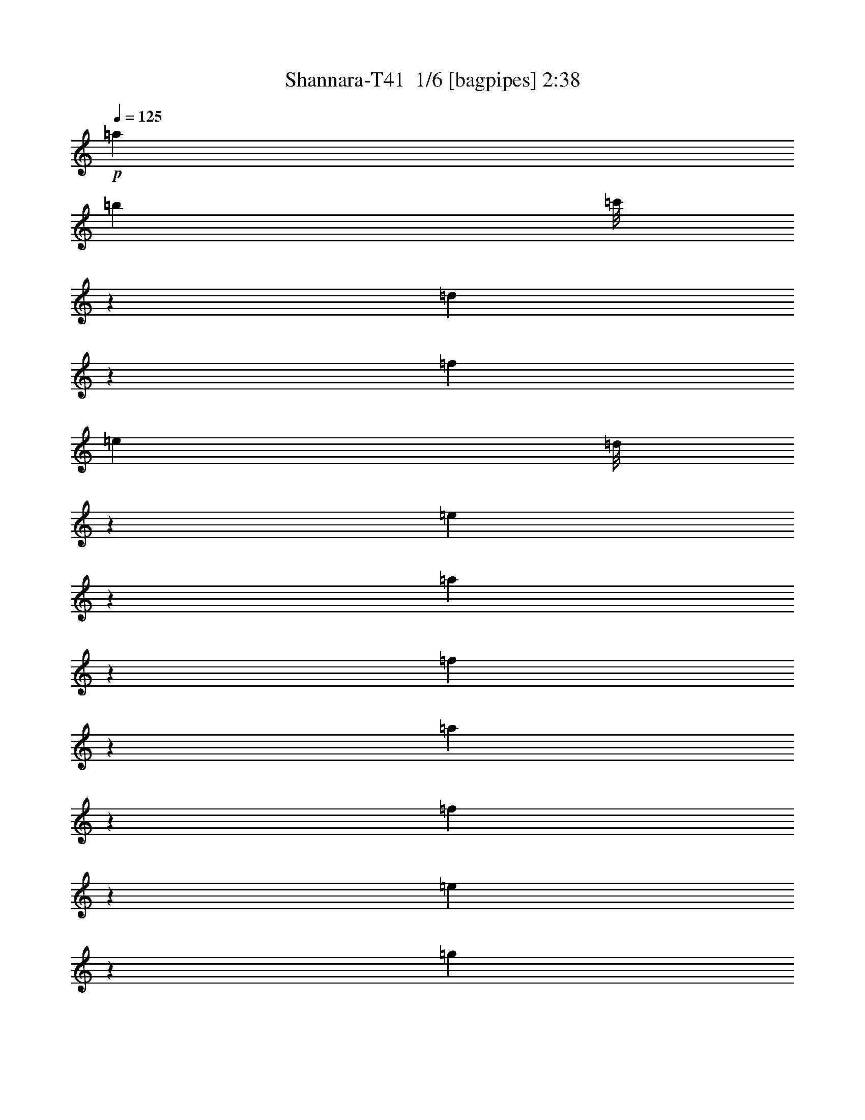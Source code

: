 % Produced with Bruzo's Transcoding Environment 2.0 alpha 
% Transcribed by Bruzo 

X:1
T: Shannara-T41  1/6 [bagpipes] 2:38
Z: Transcribed with BruTE -2 356 3
L: 1/4
Q: 125
K: C
+p+
[=a2409/8000]
[=b1201/4000]
[=c'1/8]
z701/4000
[=d10787/8000]
z471/1000
[=f2401/8000]
[=e1201/4000]
[=d1/8]
z1531/8000
[=e1199/4000]
z1203/4000
[=a1297/4000]
z3571/4000
[=f1179/4000]
z2461/8000
[=a2539/8000]
z2317/8000
[=f2183/8000]
z1413/4000
[=e837/4000]
z4467/500
[=g507/2000]
z91/250
[=f397/2000]
z1623/4000
[=e877/4000]
z3103/8000
[^d1/8]
z797/1600
[=d239/1000]
z293/800
[=c157/800]
z2711/8000
[=B1789/8000]
z767/1000
[=f1/8]
z12589/2000
[=f2501/1000]
z789/4000
[=f711/4000]
z281/2000
[^g1/8]
z1409/8000
[=a1201/4000]
[=b2613/1600]
z191/1000
[^g913/500]
[=e326/125]
z581/4000
[=e2409/8000]
[^f1201/4000]
[^g1201/4000]
[=a14623/8000]
[=e5751/4000]
z1629/4000
[=d9621/4000]
z819/2000
[=c153/1000]
z1057/8000
[=d2273/8000]
[=e117/800]
z171/1000
[=f3283/2000]
z1127/8000
[=d1827/1000]
[=d1/8]
z13593/8000
[^d1833/1000]
z1171/8000
[=e1237/2000]
[=f2381/8000]
z39/250
[^f469/1000]
z541/4000
[=g1959/4000]
z209/1600
[^g2421/4000]
[=a2613/8000]
z9221/1600
[=b479/1600]
z38/125
[=c'517/2000]
z2773/8000
[=d2227/8000]
z2729/8000
[=e1771/8000]
z10721/800
z8/1
z8/1
z8/1
z8/1
[=F529/800=A529/800=f529/800-]
+ppp+
[=f2181/8000-]
+pp+
[=F1319/8000=A1319/8000=f1319/8000-]
+ppp+
[=f697/1600-]
+p+
[=A71/500=F71/500=f71/500]
z519/2000
[=F701/4000=A701/4000=f701/4000]
z3539/8000
[=F1/8=A1/8=g1/8]
z3273/8000
[=F1589/8000=A1589/8000=a1589/8000]
z323/800
[=F127/800=A127/800=a127/800-]
+ppp+
[=a1/8]
z1403/4000
+p+
[=F1/8=A1/8]
z951/2000
[=F1/8=A1/8]
z3409/8000
+pp+
[=F1/8=A1/8]
z147/320
[=F653/4000=A653/4000]
z1817/4000
[=F933/4000=A933/4000]
z1401/4000
+p+
[=F599/4000=A599/4000=f599/4000-]
+ppp+
[=f1/8]
z901/4000
+p+
[=F1099/4000=A1099/4000=g1099/4000]
z1371/4000
[=F879/4000=A879/4000=a879/4000]
z3319/8000
[=F1181/8000=A1181/8000=c'1181/8000]
z1241/2000
[=F24/125=A24/125]
z849/2000
[=F69/500=A69/500]
z2897/8000
[=E1603/8000-=A1603/8000=b1603/8000-]
+ppp+
[=E1/8=b1/8-]
[=b3011/8000-]
+pp+
[=E1/8=A1/8=b1/8-]
+ppp+
[=b157/320-]
+p+
[=A71/500=E71/500=b71/500-]
+ppp+
[=b3001/8000-]
+p+
[=E1/8=A1/8=b1/8-]
+ppp+
[=b1019/2000-]
+p+
[=E1/8=A1/8=b1/8-]
+ppp+
[=b917/2000-]
+pp+
[=E1183/8000=A1183/8000=b1183/8000-]
+ppp+
[=b3/16]
z1193/4000
+p+
[=f1057/4000=F1057/4000=A1057/4000]
z4023/8000
+pp+
[=F1/8=A1/8]
z947/2000
+p+
[=F1/8=A1/8]
z313/800
[=F2059/8000=A2059/8000=e2059/8000]
z1107/4000
[=F893/4000=A893/4000=f893/4000]
z41/125
+pp+
[=F1/8=A1/8=g1/8]
z197/400
+p+
[=F121/500=A121/500=a121/500]
z3277/8000
[=F1223/8000-=A1223/8000]
+ppp+
[=F1/8]
z3111/8000
+p+
[=F1/8=A1/8]
z2993/8000
[=F1401/8000=A1401/8000=d1401/8000]
z679/1600
[=e21/80=F21/80=A21/80]
z2309/8000
[=F1191/8000=A1191/8000=f1191/8000]
z1939/4000
[=F561/4000=A561/4000=f561/4000]
z791/1600
+pp+
[=F209/1600=A209/1600]
z3887/8000
[=F1613/8000=A1613/8000]
z1463/4000
+p+
[=F787/4000=A787/4000=f787/4000]
z1751/4000
[=F1/8=A1/8=e1/8]
z3667/8000
[=F1331/8000=A1331/8000=d1331/8000]
z1733/4000
[=G767/4000=A767/4000=E767/4000=e767/4000-]
+ppp+
[=e1703/4000-]
+pp+
[=E547/4000-=A547/4000=e547/4000-]
+ppp+
[=E1/8=e1/8-]
[=e211/500-]
+p+
[=E281/2000=A281/2000=e281/2000-]
+ppp+
[=e3937/8000-]
+p+
[=E1063/8000=A1063/8000=e1063/8000-]
+ppp+
[=e3877/8000-]
+p+
[=E1123/8000=A1123/8000=e1123/8000-]
+ppp+
[=e381/800-]
+p+
[=E169/800=A169/800=e169/800]
z339/1000
[=E447/2000=F447/2000-=A447/2000-=a447/2000]
+ppp+
[=F1/8=A1/8]
z139/250
+p+
[=F513/2000=A513/2000]
z2641/4000
[=F1359/4000=A1359/4000=g1359/4000]
z1889/8000
[=a1/8-]
[=F1111/8000-=A1111/8000-=a1111/8000]
+ppp+
[=F1/8=A1/8]
z1761/8000
+p+
[=b1739/8000]
z48/125
[=F607/2000=A607/2000-=c'607/2000]
+ppp+
[=A1/8]
z4323/8000
+p+
[=F2677/8000-=A2677/8000]
+ppp+
[=F1/8]
z53/125
+p+
[=F163/500=A163/500=c'163/500-]
+ppp+
[=c'1/8]
z1067/8000
+p+
[=F1933/8000-=A1933/8000-=d1933/8000]
+ppp+
[=F1/8=A1/8]
z803/4000
+p+
[=F697/4000=A697/4000-=e697/4000-]
+ppp+
[=A1/8=e1/8]
z2819/8000
+p+
[=F1681/8000-=A1681/8000-=f1681/8000]
+ppp+
[=F3/16=A3/16]
z363/800
+p+
[=F237/800=A237/800]
z1209/2000
[=F333/1000=A333/1000=f333/1000-]
+ppp+
[=f1/8]
z351/2000
+p+
[=F131/500=A131/500=g131/500]
z2451/8000
[=F2049/8000=A2049/8000=a2049/8000]
z1847/4000
[=F1403/4000-=A1403/4000=c'1403/4000-]
+ppp+
[=F1/8=c'1/8]
z3801/8000
+p+
[=F1699/8000=A1699/8000]
z5241/8000
[=F2259/8000=A2259/8000=c'2259/8000]
z319/1000
[=F487/2000-=A487/2000-=b487/2000]
+ppp+
[=F1/8=A1/8]
z1/4
+p+
[=F1/4=A1/4=a1/4]
z3213/8000
[=F5287/8000=A5287/8000=c'5287/8000-]
+ppp+
[=c'967/4000-]
+p+
[=F1533/4000=A1533/4000=c'1533/4000-]
+ppp+
[=c'4147/8000-]
+p+
[=F2853/8000-=A2853/8000=c'2853/8000-]
+ppp+
[=F1/8=c'1/8-]
[=c'57/125-]
+p+
[=F713/2000-=A713/2000=c'713/2000-]
+ppp+
[=F1/8=c'1/8-]
[=c'421/1000-]
+p+
[=F783/2000=A783/2000=c'783/2000-]
+ppp+
[=c'459/1000-]
+p+
[=F52/125=A52/125=c'52/125-]
+ppp+
[=c'3893/8000-]
+p+
[=F2607/8000-=A2607/8000=c'2607/8000-]
+ppp+
[=F1/8=c'1/8-]
[=c'3879/8000-]
+p+
[=F3621/8000=A3621/8000=c'3621/8000-]
+ppp+
[=c'1739/4000-]
+p+
[=E1137/8000-=b1137/8000-=A1137/8000-=c'1137/8000]
+ppp+
[=E477/1600-=A477/1600=b477/1600-]
[=E1/8=b1/8-]
[=b1217/4000-]
+p+
[=E1283/4000-=A1283/4000=b1283/4000-]
+ppp+
[=E1/8=b1/8-]
[=b3511/8000-]
+p+
[=E3489/8000=A3489/8000=b3489/8000-]
+ppp+
[=b3989/8000-]
+p+
[=E4011/8000=A4011/8000=b4011/8000-]
+ppp+
[=b1741/4000-]
+pp+
[=E1759/4000-^G1759/4000=b1759/4000-]
+ppp+
[=E1/8=b1/8-]
[=b93/250-]
+p+
[=E881/2000^G881/2000=b881/2000-]
+ppp+
[=b3833/8000-]
+p+
[=E3167/8000^G3167/8000=b3167/8000-]
+ppp+
[=b4061/8000-]
+pp+
[=E3939/8000^G3939/8000=b3939/8000-]
+ppp+
[=b3547/8000-]
+p+
[=E2953/8000-^G2953/8000=b2953/8000-]
+ppp+
[=E1/8=b1/8-]
[=b1/2]
z45911/4000
z8/1
z8/1
z8/1
+p+
[=E7251/1000=B7251/1000]
[=F5717/800=c5717/800-]
+ppp+
[=c1/8]
+p+
[=G29099/8000-=d29099/8000]
+ppp+
[=G1/8-]
+pp+
[=A1/8=G1/8-]
[=d2733/800=G2733/800]
+p+
[=e28571/8000=A28571/8000-]
+ppp+
[=A1/8]
+p+
[=B7/2-=f7/2]
+ppp+
[=B1/8]
+p+
[=c54573/8000-=g54573/8000-]
[=a2427/8000=c2427/8000-=g2427/8000-]
+ppp+
[=c719/4000-=g719/4000-]
+p+
[=a369/125-=c369/125-=g369/125-]
+pp+
[=c'1723/4000=c1723/4000-=g1723/4000-=a1723/4000-]
+ppp+
[=c1229/8000-=g1229/8000-=a1229/8000-]
+p+
[=c'27271/8000-=c27271/8000=g27271/8000-=a27271/8000-]
+ppp+
[=g1551/8000=a1551/8000=c'1551/8000]
+p+
[=F5449/8000=A5449/8000=f5449/8000-]
+ppp+
[=f2037/8000-]
+pp+
[=F1/8=A1/8=f1/8-]
+ppp+
[=f951/2000-]
+p+
[=F1/8=A1/8=f1/8]
z2607/8000
[=F263/2000=A263/2000=f263/2000]
z673/1600
[=F327/1600=A327/1600=g327/1600]
z111/320
[=A69/320=F69/320=a69/320]
z149/400
[=F19/100=A19/100=a19/100-]
+ppp+
[=a1/8]
z2571/8000
+p+
[=F1/8=A1/8]
z989/2000
[=F1/8=A1/8]
z3409/8000
+pp+
[=F133/1000=A133/1000]
z3619/8000
[=F1/8=A1/8]
z3947/8000
[=F967/4000=A967/4000]
z521/1600
+p+
[=F279/1600=A279/1600=f279/1600-]
+ppp+
[=f1/8]
z1749/8000
+p+
[=F2251/8000=A2251/8000=g2251/8000]
z2697/8000
[=F1803/8000=A1803/8000=a1803/8000]
z3281/8000
[=F1219/8000=A1219/8000=c'1219/8000]
z961/1600
[=F1/8=A1/8]
z1021/2000
[=F1111/8000=A1111/8000]
z2889/8000
[=E1611/8000-=A1611/8000=b1611/8000-]
+ppp+
[=E1/8=b1/8-]
[=b751/2000-]
+pp+
[=E1/8=A1/8=b1/8-]
+ppp+
[=b983/2000-]
+p+
[=E133/1000=A133/1000=b133/1000-]
+ppp+
[=b3081/8000-]
+p+
[=E1/8=A1/8=b1/8-]
+ppp+
[=b3947/8000-]
+p+
[=E1/8=A1/8=b1/8-]
+ppp+
[=b3819/8000-]
+pp+
[=E1153/8000=A1153/8000=b1153/8000-]
+ppp+
[=b3/16]
z2287/8000
+p+
[=f1713/8000=F1713/8000=A1713/8000]
z277/500
+pp+
[=F71/500=A71/500]
z953/2000
+p+
[=F1/8=A1/8]
z603/1600
[=F421/1600=A421/1600=e421/1600]
z2313/8000
[=F1187/8000=A1187/8000=f1187/8000]
z3093/8000
+pp+
[=F1/8=A1/8=g1/8]
z989/2000
+p+
[=F1451/8000=A1451/8000=a1451/8000]
z3913/8000
[=F1087/8000-=A1087/8000]
+ppp+
[=F1/8]
z1631/4000
+p+
[=F1/8=A1/8]
z47/125
[=F223/800=A223/800=d223/800]
z1291/4000
[=F959/4000=A959/4000=e959/4000]
z1253/4000
[=F1/8=A1/8=f1/8]
z989/2000
[=F519/4000=A519/4000-=f519/4000-]
+ppp+
[=A1/8=f1/8]
z1591/4000
+pp+
[=F909/4000=A909/4000]
z1561/4000
[=F1/8=A1/8]
z341/800
+p+
[=F367/2000=A367/2000=f367/2000]
z47/100
[=F31/200=A31/200=e31/200]
z1721/4000
[=F529/4000=A529/4000=d529/4000-]
+ppp+
[=d1/8]
z1377/4000
+p+
[=E623/4000-=G623/4000=A623/4000=e623/4000-]
+ppp+
[=E1/8=e1/8-]
[=e513/1600-]
+pp+
[=E287/1600=A287/1600=e287/1600-]
+ppp+
[=e81/160-]
+p+
[=E29/160=A29/160=e29/160-]
+ppp+
[=e3763/8000-]
+p+
[=E1237/8000=A1237/8000=e1237/8000-]
+ppp+
[=e143/320-]
+p+
[=E57/320=A57/320=e57/320-]
+ppp+
[=e3643/8000-]
+p+
[=E1857/8000=A1857/8000=e1857/8000]
z3341/8000
[^G28269/8000=e28269/8000-]
+pp+
[=A73487/8000-=e73487/8000]
+ppp+
[=f2933/800-=A2933/800-]
[=d1/8-=A1/8-=f1/8]
[=A13073/8000-=d13073/8000]
[=A1/8-]
[=e57217/8000=A57217/8000-]
[=f29739/8000=A29739/8000-]
[=d7261/2000=A7261/2000-]
[=A1/8-]
[=c111/16-=A111/16]
[=c1/8]
z113/16

X:2
T: Shannara-T41  2/6 [flute] 2:38
Z: Transcribed with BruTE 35 299 7
L: 1/4
Q: 125
K: C
z175/16
+ppp+
[=A1/8=c1/8=e1/8]
z10913/800
z8/1
z8/1
z8/1
z8/1
+f+
[=b57/200-]
[=c'1/8-=b1/8]
+ppp+
[=c'1539/8000-]
+f+
[=d1/8-=c'1/8]
+ppp+
[=d841/4000-]
+ff+
[^g1/8-=d1/8]
+ppp+
[^g9369/8000]
z4769/8000
+f+
[=f67/250-]
[=e1/8-=f1/8]
+ppp+
[=e637/4000]
+f+
[=d2803/8000]
[=f151/800]
z1643/4000
[=e4107/4000]
z203/1600
+fff+
[=A5091/8000]
[=B4577/8000-]
[=c1/8-=B1/8]
+ppp+
[=c1317/8000]
z2229/8000
+fff+
[=a2271/8000=e2271/8000]
z17923/2000
z8/1
z8/1
z8/1
z8/1
z8/1
[=B67/250]
[=c291/2000]
z249/1600
[=d1/8]
z1667/8000
[=e17/125]
z87387/8000
[=c6113/8000=a6113/8000-]
+ppp+
[=a1/8-]
+fff+
[=g5/16-=B5/16-=a5/16]
+ppp+
[=B9/16=g9/16-]
[=g1/8]
+fff+
[=A721/1000=f721/1000-]
+ppp+
[=f1/8-]
+ff+
[=G1/8-=f1/8]
+fff+
[=e2933/2000=G2933/2000-]
+ppp+
[=G1/8-]
+fff+
[=A1/4-=B1/4=f1/4-=G1/4]
+ppp+
[=A12409/8000=f12409/8000]
+fff+
[=F28091/8000=c28091/8000-]
+ppp+
[=c251/2000]
+fff+
[=E20499/2000=B20499/2000-]
+ppp+
[=B19/16]
z113153/8000
+fff+
[=A28731/8000-=e28731/8000-]
[^G1/8-=A1/8=e1/8-]
+ppp+
[^G863/250=e863/250]
z4131/320
z8/1
+ff+
[=C,1/8-]
[=D,1879/8000=E,1879/8000-=C,1879/8000]
+fff+
[=F,1341/8000=G,1341/8000-=E,1341/8000]
[=A,269/2000=B,269/2000-=G,269/2000]
[=C269/2000=D269/2000-=B,269/2000]
[=F1613/8000=E1613/8000=G1613/8000-=D1613/8000]
[=A739/4000=B739/4000-=G739/4000]
[=c1/8-=B1/8]
+ppp+
[=c11043/4000-]
+ff+
[=B667/4000-=c667/4000]
+fff+
[=c269/2000-=B269/2000]
+ff+
[=B1333/8000=c1333/8000]
+fff+
[=A347/1600-]
[=B1/8-=A1/8]
+ppp+
[=B21943/8000-]
+ff+
[=c1599/8000-=B1599/8000]
[=B1/8-=c1/8]
+ppp+
[=B769/4000-]
+ff+
[=A1341/8000=B1341/8000]
+fff+
[=A7277/8000=B7277/8000-=c7277/8000]
+ppp+
[=B1/8-]
+ff+
[=E1389/1600=B1389/1600-]
[=A3667/4000=c3667/4000=B3667/4000-]
[=E267/320=B267/320-]
[=d19/20=A19/20=B19/20-]
[=E3223/4000=B3223/4000-]
+ppp+
[=B1/8-]
+ff+
[=A3619/4000=d3619/4000=B3619/4000-]
[=E631/4000-=B631/4000]
+ppp+
[=E1321/2000-]
+fff+
[=A267/2000=B267/2000-=E267/2000]
[=c1/8-=B1/8]
+ppp+
[=c11797/8000-]
+fff+
[=A,629/4000=c629/4000-]
+ppp+
[=c1/8-]
+fff+
[=B,1093/8000=c1093/8000-]
+ppp+
[=c1173/8000-]
+fff+
[=C1/8=c1/8-]
+ppp+
[=c2197/8000-]
+fff+
[=D113/800=c113/800-]
+ppp+
[=c901/4000-]
+ff+
[=B667/4000-=c667/4000]
+fff+
[=D241/1600-=c241/1600-=B241/1600]
+ff+
[=B799/4000-=D799/4000=c799/4000]
+fff+
[=A1591/8000-=B1591/8000]
[=B1/8-=A1/8]
+ppp+
[=B4641/4000-]
+fff+
[=E297/2000=B297/2000-]
+ppp+
[=B229/800-]
+fff+
[=D1/8=B1/8-]
+ppp+
[=B951/2000-]
+fff+
[=C1/8=B1/8-]
+ppp+
[=B699/2000-]
+fff+
[=c1803/8000-=B,1803/8000=B1803/8000]
[=B1/8-=c1/8]
+ppp+
[=B253/1600-]
+ff+
[=A147/800=B147/800]
+fff+
[=A,1137/8000=B1137/8000-=A1137/8000-=c1137/8000-]
+ppp+
[=A6349/8000=B6349/8000-=c6349/8000]
+f+
[=E2273/4000-=B2273/4000-]
+fff+
[=A,769/4000=E769/4000-=B769/4000-]
+ppp+
[=E1/8=B1/8-]
+fff+
[=B,501/4000=A501/4000-=c501/4000-=B501/4000-]
+ppp+
[=A153/320-=B153/320-=c153/320-]
+fff+
[=C1/8=A1/8-=B1/8-=c1/8-]
+ppp+
[=A67/320=B67/320-=c67/320]
[=B1/8-]
+ff+
[=E1803/8000-=B1803/8000-]
+fff+
[=C1197/8000=E1197/8000-=B1197/8000-]
+ppp+
[=E5/16=B5/16-]
[=B1/8-]
+fff+
[=G,7/8-=A7/8=d7/8=B7/8-]
+ppp+
[=G,1/8-=B1/8-]
+ff+
[=E11/16=G,11/16-=B11/16-]
+ppp+
[=G,1/8-=B1/8-]
+ff+
[=A7223/8000-=d7223/8000-=G,7223/8000-=B7223/8000-]
[=E1777/8000-=G,1777/8000=A1777/8000=B1777/8000=d1777/8000]
+ppp+
[=E1/2]
z1163/8000
+fff+
[=A211/250=c211/250-]
+ppp+
[=c1/8-]
+fff+
[=A,217/1600=E217/1600-=c217/1600-]
+ppp+
[=E1051/8000-=c1051/8000-]
+fff+
[=B,1201/4000=E1201/4000-=c1201/4000-]
[=C1547/8000=E1547/8000-=c1547/8000-]
+ppp+
[=E1/8=c1/8]
+fff+
[=D3/16=A3/16-=c3/16-]
+ppp+
[=A107/250-=c107/250-]
+fff+
[=D197/1000=A197/1000-=c197/1000-]
+ppp+
[=A1091/8000=c1091/8000-]
+ff+
[=E267/1000-=c267/1000]
[=B1/8-=E1/8-]
+fff+
[=c1137/8000-=E1137/8000-=B1137/8000]
[=B1/8-=E1/8-=c1/8]
+ppp+
[=E1/8=B1/8-]
+fff+
[=A1/8=B1/8]
+ff+
[=A2167/4000-=B2167/4000-]
+fff+
[=G1/8=A1/8-=B1/8-]
+ppp+
[=A487/2000=B487/2000-]
+f+
[=E1871/8000-=B1871/8000-]
+fff+
[=G1483/8000=E1483/8000-=B1483/8000-]
+ppp+
[=E3321/8000=B3321/8000]
+fff+
[=F1179/8000=A1179/8000-=B1179/8000-]
+ppp+
[=A3897/8000-=B3897/8000-]
+fff+
[=E1103/8000=A1103/8000-=B1103/8000-]
+ppp+
[=A393/2000=B393/2000-]
+f+
[=E667/4000-=B667/4000-]
+fff+
[=D803/4000=c803/4000-=E803/4000-=B803/4000]
[=B1/8-=E1/8-=c1/8]
+ppp+
[=E253/1600-=B253/1600-]
+ff+
[=A147/800=E147/800=B147/800]
+fff+
[=B7253/8000-=c7253/8000=E7253/8000-=A7253/8000]
+ppp+
[=E1/8=B1/8-]
+ff+
[=E943/2000-=B943/2000-]
+fff+
[=B,307/2000=E307/2000-=B307/2000-]
+ppp+
[=E131/800=B131/800-]
+fff+
[=B,123/125=A123/125=c123/125=B123/125-]
+ff+
[=E441/800-=B441/800-]
+fff+
[=C22/125=E22/125=B22/125-]
+ppp+
[=B69/400-]
+fff+
[=C147/160-=A147/160=d147/160=B147/160-]
+ff+
[=E1/8-=C1/8=B1/8-]
+ppp+
[=E3811/8000-=B3811/8000-]
+fff+
[=A,1959/8000=E1959/8000=B1959/8000-]
+ppp+
[=B1/8-]
+fff+
[=A,7709/8000-=A7709/8000-=d7709/8000-=B7709/8000-]
+ff+
[=E1/8-=A,1/8-=A1/8=B1/8-=d1/8]
+ppp+
[=A,3291/8000=E3291/8000-=B3291/8000]
[=E1389/4000]
+ff+
[=A3603/4000=c3603/4000]
[=E6667/8000]
[=A7471/8000=c7471/8000]
[=E7077/8000]
[=A7069/8000=B7069/8000]
[=E747/800]
[=A3599/4000-=B3599/4000-]
[=E1/8-=A1/8=B1/8]
+ppp+
[=E6471/8000]
+ff+
[=G6797/8000=B6797/8000]
[=E3739/4000]
[=G7069/8000=B7069/8000]
+f+
[=E3671/4000]
+ff+
[=G3671/4000=B3671/4000]
+f+
[=E6933/8000-]
+ff+
[=G1/8-=B1/8-=E1/8]
+ppp+
[=G3307/4000=B3307/4000]
+f+
[=E2509/4000]
z31071/8000
+fff+
[=B67/250]
[=c257/1600]
z283/2000
[=d1/8]
z841/4000
[=e593/4000]
z1093/100
[=c303/400=a303/400-]
+ppp+
[=a1297/8000-]
+fff+
[=B2203/8000-=g2203/8000-=a2203/8000]
+ppp+
[=B9/16=g9/16-]
[=g1/8]
+fff+
[=A589/800=f589/800-]
+ppp+
[=f1/8-]
+ff+
[=G1/8-=f1/8]
+fff+
[=e1161/800=G1161/800-]
+ppp+
[=G1/8-]
+fff+
[=A329/2000-=B329/2000-=f329/2000-=G329/2000]
+ppp+
[=A37/250-=B37/250=f37/250-]
[=A1499/1000=f1499/1000-]
+fff+
[=F3501/1000=c3501/1000-=f3501/1000]
+ppp+
[=c323/2000]
+fff+
[=E1853/500-=B1853/500-]
+ff+
[^G639/200=E639/200-=B639/200-]
+ppp+
[=E569/1600-=B569/1600-]
+ff+
[=A4731/1600-=E4731/1600=B4731/1600-]
+ppp+
[=A19/16-=B19/16]
[=A16321/8000]
+f+
[=B5607/8000]
[=c27803/4000]
+mp+
[=f1701/2000]
+mf+
[=e3599/4000]
+p+
[=d4069/4000]
+f+
[=e7001/4000]
+mp+
[=B14411/8000]
[=c4293/1600]
+pp+
[=A1487/2000]
z1121/8000
+f+
[=B21931/4000]
+ff+
[=F7471/8000-]
+mp+
[=G1/8-=F1/8]
+ppp+
[=G1917/2000]
+ff+
[=E1733/2000-]
+mp+
[=C6933/8000-=E6933/8000-]
+f+
[=A,7471/8000-=C7471/8000-=E7471/8000-]
+mp+
[=E,8137/8000-=A,8137/8000=C8137/8000-=E8137/8000-]
[=A,2881/1600-=E,2881/1600-=C2881/1600=E2881/1600-]
+ppp+
[=E,1/4-=A,1/4-=E1/4]
[=E,1/8-=A,1/8]
[=E,1/8]
z101/16

X:3
T: Shannara-T41  3/6 [horn] 2:38
Z: Transcribed with BruTE -41 255 8
L: 1/4
Q: 125
K: C
+fff+
[=A2409/8000]
+ff+
[=B1201/4000]
[=c1/8]
z701/4000
[=d10787/8000]
z471/1000
+fff+
[=f2401/8000]
+ff+
[=e1201/4000]
[=d1/8]
z1531/8000
+fff+
[=e1199/4000]
z1203/4000
[=A1297/4000]
z3571/4000
[=F1179/4000]
z2461/8000
[=A2539/8000]
z2317/8000
[=F2183/8000]
z1413/4000
[=E837/4000]
z13801/4000
[=A699/4000]
z1027/8000
+ff+
[=B,269/1000]
[=C1/8]
z909/4000
+fff+
[=D7503/8000]
z3549/4000
[=F2417/8000]
+ff+
[=E1/8]
z1409/8000
[=D1/8]
z179/1000
+fff+
[=E143/1000]
z1921/4000
[=A,1579/4000]
z809/1000
[=G507/2000]
z91/250
[=F397/2000]
z1623/4000
[=E877/4000]
z3103/8000
+ff+
[^D1/8]
z797/1600
+fff+
[=D239/1000]
z293/800
[=C157/800]
z2711/8000
[=B,1789/8000]
z14373/2000
+ff+
[=F2501/1000]
z789/4000
[=F711/4000]
z281/2000
[^G1/8]
z1409/8000
[=A1201/4000]
+fff+
[=B2613/1600]
z191/1000
[^G913/500]
[=E326/125]
z581/4000
+ff+
[=E2409/8000]
+fff+
[^F1201/4000]
+ff+
[^G1201/4000]
+fff+
[=A14623/8000]
[=E5751/4000]
z1629/4000
[=D9621/4000]
z819/2000
[=C153/1000]
z1057/8000
+ff+
[=D2273/8000]
[=E117/800]
z171/1000
+fff+
[=F3283/2000]
z1127/8000
+ff+
[=D13873/8000]
z1917/1000
[^D1833/1000]
z1171/8000
[=E1237/2000]
[=F2381/8000]
z39/250
+fff+
[^F469/1000]
z541/4000
+ff+
[=G1959/4000]
z209/1600
[^G2421/4000]
[=A2613/8000]
z9221/1600
[=B479/1600]
z38/125
[=c517/2000]
z2773/8000
+fff+
[=d2227/8000]
z2729/8000
[=e1771/8000]
z66669/8000
z8/1
z8/1
z8/1
z8/1
z8/1
z8/1
[=d3043/1600=a3043/1600=c'3043/1600]
+ff+
[=e851/500=a851/500=c'851/500]
z59013/4000
z8/1
z8/1
z8/1
z8/1
z8/1
z8/1
z8/1
z8/1
z8/1
z8/1
z8/1
z8/1
z8/1
z8/1
z8/1
+fff+
[=d3073/1600=a3073/1600=c'3073/1600]
+ff+
[=e13609/8000=a13609/8000=c'13609/8000]
z55/4
z8/1
z8/1
z8/1
z8/1
z8/1
z8/1

X:4
T: Shannara-T41  4/6 [lute of ages] 2:38
Z: Transcribed with BruTE -26 169 5
L: 1/4
Q: 125
K: C
+ppp+
[=D58189/8000-=E58189/8000-=G58189/8000-]
[=A,807/4000-=D807/4000-=E807/4000-=G807/4000-]
+pp+
[=C1349/8000-=A,1349/8000=D1349/8000-=E1349/8000=G1349/8000-]
[=E1333/8000-=C1333/8000=D1333/8000-=G1333/8000]
[=G1341/8000-=D1341/8000-=E1341/8000-]
+p+
[=A1213/8000-=D1213/8000-=E1213/8000-=G1213/8000-]
[=c303/2000-=D303/2000-=E303/2000-=G303/2000-=A303/2000]
+mp+
[=e147/800=D147/800-=E147/800-=G147/800-=c147/800]
[=a1349/8000=D1349/8000-=E1349/8000-=G1349/8000-]
[=A,1477/8000-=D1477/8000-=E1477/8000-=G1477/8000-]
[=C241/1600-=A,241/1600=D241/1600-=E241/1600=G241/1600-]
[=E1333/8000-=C1333/8000=D1333/8000-=G1333/8000]
+mf+
[=G1341/8000-=D1341/8000-=E1341/8000-]
[=A1197/8000-=D1197/8000-=E1197/8000-=G1197/8000-]
[=c671/4000-=D671/4000-=E671/4000-=G671/4000-=A671/4000]
[=e1469/8000-=D1469/8000-=E1469/8000-=G1469/8000-=c1469/8000]
[=a1069/8000=D1069/8000-=E1069/8000-=G1069/8000-=e1069/8000]
+f+
[=A,1477/8000-=D1477/8000-=E1477/8000-=G1477/8000-]
+mf+
[=C1349/8000-=A,1349/8000=D1349/8000-=E1349/8000=G1349/8000-]
[=E339/2000-=C339/2000=D339/2000-=G339/2000]
[=G339/2000-=D339/2000-=E339/2000-]
+mp+
[=A271/2000-=D271/2000-=E271/2000-=G271/2000-]
[=c1341/8000-=D1341/8000-=E1341/8000-=G1341/8000-=A1341/8000]
[=e297/1600-=D297/1600-=E297/1600-=G297/1600-=c297/1600]
[=a1349/8000-=D1349/8000-=E1349/8000-=G1349/8000-=e1349/8000]
[=A,147/800-=D147/800-=E147/800-=G147/800-=a147/800]
[=C337/2000-=A,337/2000=D337/2000-=E337/2000=G337/2000-]
+p+
[=E739/4000-=C739/4000=D739/4000-=G739/4000]
[=G1333/8000-=D1333/8000-=E1333/8000-]
[=A241/1600-=D241/1600-=E241/1600-=G241/1600-]
[=c147/800-=D147/800-=E147/800-=G147/800-=A147/800]
+pp+
[=e1341/8000-=D1341/8000-=E1341/8000-=G1341/8000-=c1341/8000]
[=a241/1600=D241/1600-=E241/1600-=G241/1600-=e241/1600]
[=A,1477/8000-=D1477/8000-=E1477/8000-=G1477/8000-]
[=C667/4000-=A,667/4000=D667/4000-=E667/4000=G667/4000-]
[=E337/2000-=C337/2000=D337/2000-=G337/2000]
[=G269/2000-=D269/2000-=E269/2000-]
+ppp+
[=A1069/8000-=D1069/8000-=E1069/8000-=G1069/8000-]
[=c1341/8000-=D1341/8000-=E1341/8000-=G1341/8000-=A1341/8000]
[=e1477/8000=D1477/8000-=E1477/8000-=G1477/8000-=c1477/8000]
[=a147/800=D147/800-=E147/800-=G147/800-]
[=A,1349/8000-=D1349/8000-=E1349/8000-=G1349/8000-]
[=C1333/8000-=A,1333/8000=D1333/8000-=E1333/8000=G1333/8000-]
[=E297/1600-=C297/1600=D297/1600-=G297/1600]
[=G1349/8000-=D1349/8000-=E1349/8000-]
[=A303/2000-=D303/2000-=E303/2000-=G303/2000-]
[=c1349/8000-=D1349/8000-=E1349/8000-=G1349/8000-=A1349/8000]
[=e303/2000=D303/2000-=E303/2000-=G303/2000-=c303/2000]
[=a1349/8000=D1349/8000-=E1349/8000-=G1349/8000-]
[=A,7/50=D7/50-=E7/50-=G7/50-]
[=D11233/4000-=E11233/4000-=G11233/4000-]
[=A,1349/8000-=D1349/8000-=E1349/8000-=G1349/8000-]
[=C271/2000-=A,271/2000=D271/2000-=E271/2000=G271/2000-]
[=E1613/8000-=C1613/8000=D1613/8000-=G1613/8000]
[=G269/2000-=D269/2000-=E269/2000-]
+pp+
[=A1213/8000-=D1213/8000-=E1213/8000-=G1213/8000-]
[=c339/2000-=D339/2000-=E339/2000-=G339/2000-=A339/2000]
[=e1477/8000=D1477/8000-=E1477/8000-=G1477/8000-=c1477/8000]
[=a667/4000=D667/4000-=E667/4000-=G667/4000-]
+p+
[=A,731/4000-=D731/4000-=E731/4000-=G731/4000-]
+mp+
[=C1341/8000-=A,1341/8000=D1341/8000-=E1341/8000=G1341/8000-]
+mf+
[=E1349/8000-=C1349/8000=D1349/8000-=G1349/8000]
+f+
[=G1493/8000-=D1493/8000-=E1493/8000-]
+ff+
[=A303/2000-=D303/2000-=E303/2000-=G303/2000-]
+fff+
[=c241/1600=D241/1600-=E241/1600-=G241/1600-=A241/1600]
[=e1333/8000-=D1333/8000-=E1333/8000-=G1333/8000-]
[=a1197/8000=D1197/8000-=E1197/8000-=G1197/8000-=e1197/8000]
[=A,1213/8000-=D1213/8000-=E1213/8000-=G1213/8000-]
[=C1341/8000-=A,1341/8000=D1341/8000-=E1341/8000=G1341/8000-]
[=E301/2000-=C301/2000=D301/2000-=G301/2000]
[=G269/2000-=D269/2000-=E269/2000-]
[=A1069/8000-=D1069/8000-=E1069/8000-=G1069/8000-]
[=c337/2000-=D337/2000-=E337/2000-=G337/2000-=A337/2000]
+ff+
[=e667/4000=D667/4000-=E667/4000-=G667/4000-=c667/4000]
[=a1197/8000-=D1197/8000-=E1197/8000-=G1197/8000-]
[=A,1333/8000-=D1333/8000-=E1333/8000-=G1333/8000-=a1333/8000]
+f+
[=C599/4000-=A,599/4000=D599/4000-=E599/4000=G599/4000-]
+mf+
[=E1341/8000-=C1341/8000=D1341/8000-=G1341/8000]
[=G301/2000-=D301/2000-=E301/2000-]
[=A1069/8000-=D1069/8000-=E1069/8000-=G1069/8000-]
[=c147/800-=D147/800-=E147/800-=G147/800-=A147/800]
+mp+
[=e1341/8000=D1341/8000-=E1341/8000-=G1341/8000-=c1341/8000]
[=a1333/8000=D1333/8000-=E1333/8000-=G1333/8000-]
+p+
[=A,667/4000-=D667/4000-=E667/4000-=G667/4000-]
[=C301/2000-=A,301/2000=D301/2000-=E301/2000=G301/2000-]
[=E667/4000-=C667/4000=D667/4000-=G667/4000]
[=G1333/8000-=D1333/8000-=E1333/8000-]
[=A1/8-=D1/8-=E1/8-=G1/8-]
+pp+
[=c701/4000-=D701/4000-=E701/4000-=G701/4000-=A701/4000]
[=e1341/8000=D1341/8000-=E1341/8000-=G1341/8000-=c1341/8000]
[=a667/4000=D667/4000-=E667/4000-=G667/4000-]
[=A,303/2000-=D303/2000-=E303/2000-=G303/2000-]
[=C303/2000-=A,303/2000=D303/2000-=E303/2000=G303/2000-]
[=E1463/8000-=C1463/8000=D1463/8000-=G1463/8000]
+ppp+
[=G337/2000-=D337/2000-=E337/2000-]
[=A1/8-=D1/8-=E1/8-=G1/8-]
[=c1289/8000-=D1289/8000-=E1289/8000-=G1289/8000-=A1289/8000]
[=e1333/8000-=D1333/8000-=E1333/8000-=G1333/8000-=c1333/8000]
[=a667/4000=D667/4000-=E667/4000-=G667/4000-=e667/4000]
[=A,1197/8000-=D1197/8000-=E1197/8000-=G1197/8000-]
[=C1341/8000-=A,1341/8000=D1341/8000-=E1341/8000=G1341/8000-]
[=E1333/8000-=C1333/8000=D1333/8000-=G1333/8000]
[=G241/1600-=D241/1600-=E241/1600-]
[=A1197/8000-=D1197/8000-=E1197/8000-=G1197/8000-]
[=c1197/8000=D1197/8000-=E1197/8000-=G1197/8000-=A1197/8000]
[=e739/4000=D739/4000-=E739/4000-=G739/4000-]
[=a1333/8000=D1333/8000-=E1333/8000-=G1333/8000-]
+pp+
[=A,1341/8000-=D1341/8000-=E1341/8000-=G1341/8000-]
[=C1069/8000-=A,1069/8000=D1069/8000-=E1069/8000=G1069/8000-]
[=E803/4000-=C803/4000=D803/4000-=G803/4000]
[=G267/2000-=D267/2000-=E267/2000-]
[=A271/2000-=D271/2000-=E271/2000-=G271/2000-]
[=c663/4000-=D663/4000-=E663/4000-=G663/4000-=A663/4000]
[=e1341/8000=D1341/8000-=E1341/8000-=G1341/8000-=c1341/8000]
+p+
[=a241/1600-=D241/1600-=E241/1600-=G241/1600-]
[=A,297/1600-=D297/1600-=E297/1600-=G297/1600-=a297/1600]
[=C301/2000-=A,301/2000=D301/2000-=E301/2000=G301/2000-]
[=E297/1600-=C297/1600=D297/1600-=G297/1600]
[=G739/4000-=D739/4000-=E739/4000-]
+pp+
[=A303/2000-=D303/2000-=E303/2000-=G303/2000-]
[=c147/800-=D147/800-=E147/800-=G147/800-=A147/800]
[=e803/4000-=D803/4000-=E803/4000-=G803/4000-=c803/4000]
[=C739/4000-=D739/4000-=E739/4000=G739/4000-=e739/4000]
[=E1333/8000-=C1333/8000=D1333/8000-=G1333/8000]
+ppp+
[=G241/1600-=D241/1600-=E241/1600-]
+pp+
[=A241/1600-=D241/1600-=E241/1600-=G241/1600-]
+ppp+
[=A,1477/8000-=D1477/8000-=E1477/8000-=G1477/8000-=A1477/8000]
[=e147/800=A,147/800-=D147/800-=E147/800-=G147/800-]
[=c667/4000-=A,667/4000=D667/4000-=E667/4000-=G667/4000-]
[=C147/800-=D147/800=E147/800=G147/800-=c147/800]
[=E347/1600=C347/1600=G347/1600]
[=G1197/8000-]
[=A241/1600-=G241/1600-]
[=c337/2000-=G337/2000-=A337/2000]
[=e663/4000-=G663/4000-=c663/4000]
[=C1349/8000-=G1349/8000-=e1349/8000]
[=E803/4000=C803/4000=G803/4000]
[=G241/1600-]
[=A241/1600=G241/1600-]
[=A,1341/8000-=G1341/8000-]
[=e303/2000-=A,303/2000=G303/2000-]
[=C1333/8000-=G1333/8000-=e1333/8000-]
[=E739/4000-=C739/4000=G739/4000-=e739/4000]
+pp+
[=c241/1600-=E241/1600=G241/1600]
[=G1469/8000-=c1469/8000]
[=A667/4000-=G667/4000-]
[=E303/2000-=G303/2000-=A303/2000]
[=c739/4000-=E739/4000=G739/4000-]
[=C301/2000-=D301/2000=G301/2000-=c301/2000]
[=e739/4000-=C739/4000-=G739/4000-]
+p+
[=E1/8-=C1/8=G1/8-=e1/8-]
+ppp+
[=E203/1600=G203/1600=e203/1600]
+p+
[=A,2023/8000-=G2023/8000-]
[=C739/4000-=A,739/4000=G739/4000-]
[=E1477/8000-=C1477/8000=G1477/8000]
[=G1213/8000-=E1213/8000]
[=A147/800-=G147/800-]
[=c301/2000=G301/2000-=A301/2000]
+pp+
[=e1213/8000-=G1213/8000-]
[=a1197/8000=G1197/8000-=e1197/8000]
[=A,61/400-=G61/400-]
[=C1341/8000-=A,1341/8000=G1341/8000-]
+ppp+
[=E337/2000-=C337/2000=G337/2000]
[=G1349/8000-=E1349/8000]
[=A241/1600-=G241/1600-]
[=c1477/8000-=G1477/8000-=A1477/8000]
[=e147/800-=G147/800-=c147/800]
[=a739/4000=G739/4000-=e739/4000]
[=A,1333/8000-=G1333/8000-]
[=C241/1600-=A,241/1600=G241/1600-]
[=E731/4000-=C731/4000=G731/4000]
[=G147/800-=E147/800]
[=A267/2000=G267/2000]
+fff+
[=c147/800-=A147/800-]
+ppp+
[=e667/4000=A667/4000-=c667/4000]
[=a1341/8000=A1341/8000-]
[=A,1341/8000-=A1341/8000-]
[=C1341/8000-=A,1341/8000=A1341/8000-]
[=E1349/8000=C1349/8000=A1349/8000-]
[=G1341/8000=A1341/8000]
[=A269/2000-]
[=c1341/8000=A1341/8000-]
[=e1341/8000=A1341/8000-]
+pp+
[=a1341/8000=A1341/8000-]
[=A,61/400-=A61/400-]
[=C1333/8000-=A,1333/8000=A1333/8000-]
[=E807/4000-=C807/4000=A807/4000-]
[=G739/4000-=E739/4000=A739/4000]
[=A269/2000-=G269/2000]
+p+
[=c1477/8000-=A1477/8000-]
[=e1341/8000=A1341/8000-=c1341/8000]
[=a241/1600-=A241/1600-]
[=A,1477/8000-=A1477/8000-=a1477/8000]
[=C1341/8000-=A,1341/8000=A1341/8000-]
+mp+
[=E667/4000-=C667/4000=A667/4000-]
+fff+
[=B1629/8000-=G1629/8000-=A1629/8000=E1629/8000]
+mp+
[=A1341/8000-=G1341/8000=B1341/8000-]
[=c1477/8000-=A1477/8000=B1477/8000-]
+mf+
[=e1/8-=B1/8-=c1/8]
+ppp+
[=B1023/8000-=e1023/8000]
+mf+
[=f1599/8000-=B1599/8000-]
+mp+
[=C1069/8000-=B1069/8000-=f1069/8000]
[=E799/4000=C799/4000=B799/4000-]
[=G667/4000-=B667/4000-]
[=A1341/8000-=G1341/8000=B1341/8000-]
+p+
[=c1333/8000-=A1333/8000=B1333/8000-]
[=e297/1600=B297/1600-=c297/1600]
[=f739/4000-=B739/4000-]
[=A,147/800-=B147/800-=f147/800]
+pp+
[=C1341/8000-=A,1341/8000=B1341/8000-]
[=E731/4000-=C731/4000=B731/4000-]
[=G303/2000-=E303/2000=B303/2000-]
[=A671/4000=G671/4000=B671/4000-]
[=c1469/8000-=B1469/8000-]
[=d671/4000=e671/4000=B671/4000-=c671/4000]
+ppp+
[=f1333/8000-=B1333/8000-]
[=A,739/4000-=B739/4000-=f739/4000]
[=C1333/8000-=A,1333/8000=B1333/8000-]
[=E147/800-=C147/800=B147/800-]
[=G1349/8000-=E1349/8000=B1349/8000-]
[=A301/2000-=G301/2000=B301/2000-]
[=c739/4000-=A739/4000=B739/4000-]
[=e1477/8000=B1477/8000-=c1477/8000]
+pp+
[=f271/2000-=B271/2000-]
[=A,7/32-=B7/32-=f7/32]
[=C297/1600-=A,297/1600=B297/1600-]
[=E339/2000-=C339/2000=B339/2000]
+fff+
[=G147/800=d147/800-=E147/800]
+p+
[=A1341/8000-=d1341/8000-]
[=c667/4000-=A667/4000=d667/4000-]
[=e807/4000=c807/4000=d807/4000-]
[=f303/2000-=d303/2000-]
[=A,1477/8000=d1477/8000-=f1477/8000]
[=C739/4000=d739/4000-]
+mp+
[=E1477/8000=d1477/8000-]
[=G739/4000-=d739/4000-]
[=A63/500-=G63/500=d63/500-]
[=c1/8-=A1/8=d1/8]
+fff+
[=A1/8-=c1/8-]
+mf+
[=e1273/8000=A1273/8000-=c1273/8000]
[=f799/4000-=A799/4000-]
[=C217/1000-=A217/1000-=f217/1000]
[=E1469/8000=C1469/8000=A1469/8000-]
+mp+
[=G663/4000-=A663/4000]
[=A297/1600-=G297/1600-]
[=c1607/8000=G1607/8000=A1607/8000-]
+p+
[=d1477/8000-=A1477/8000-]
[=A,811/4000-=A811/4000-=d811/4000]
[=C1333/8000-=A,1333/8000=A1333/8000-]
+pp+
[=E297/1600-=C297/1600=A297/1600-]
[=G1341/8000-=E1341/8000=A1341/8000]
[=A1493/8000-=G1493/8000]
[=c147/800=A147/800-]
[=d1477/8000-=A1477/8000-]
[=A,739/4000=A739/4000-=d739/4000]
+ppp+
[=C731/4000-=A731/4000-]
[=D147/800=E147/800-=C147/800=A147/800-]
[=G203/1600-=E203/1600=A203/1600]
[=A1/8-=G1/8]
+fff+
[^G1/8-=A1/8]
+ppp+
[=c701/4000^G701/4000-]
+pp+
[=d1607/8000^G1607/8000-]
[=A,7/32-^G7/32-]
[=C1477/8000-=A,1477/8000^G1477/8000-]
[=E241/1600=C241/1600^G241/1600-]
+p+
[=G1629/8000^G1629/8000-]
[=A147/800^G147/800-]
[=c807/4000^G807/4000-]
+mp+
[=d147/800^G147/800-]
[=A,1341/8000^G1341/8000-]
[=C301/2000-^G301/2000-]
[=E241/1600=C241/1600^G241/1600-]
+mf+
[=G297/1600-^G297/1600-]
[=A807/4000=G807/4000^G807/4000-]
[=c739/4000^G739/4000]
+f+
[=d1341/8000-]
[=A,347/1600-=d347/1600]
[=C297/1600-=A,297/1600]
[=E337/2000-=C337/2000]
+mf+
[=G671/4000-=E671/4000]
[=A1477/8000=G1477/8000]
+mp+
[=c667/4000]
[=d1477/8000]
+p+
[=A,267/2000-]
+ppp+
[=E1/8-=G1/8-=A1/8-=A,1/8-]
+p+
[=C127/1000-=A,127/1000=E127/1000=G127/1000-=A127/1000-]
+pp+
[=E147/800-=C147/800=G147/800=A147/800-]
[=G1613/8000-=E1613/8000-=A1613/8000]
[=A1607/8000-=E1607/8000-=G1607/8000-]
+ppp+
[=c1477/8000=E1477/8000-=G1477/8000-=A1477/8000-]
[=d1463/8000-=E1463/8000-=G1463/8000-=A1463/8000-]
[=A,297/1600=E297/1600-=G297/1600-=A297/1600-=d297/1600]
[=C147/800-=E147/800=G147/800-=A147/800-]
[=E1341/8000-=C1341/8000=G1341/8000=A1341/8000-]
[=G731/4000-=E731/4000-=A731/4000]
[=A1349/8000-=E1349/8000-=G1349/8000-]
[=c803/4000=E803/4000-=G803/4000-=A803/4000-]
[=d1333/8000=E1333/8000-=G1333/8000-=A1333/8000-]
[=A,347/1600=E347/1600-=G347/1600-=A347/1600-]
[=C241/1600-=E241/1600=G241/1600-=A241/1600-]
[=E667/4000-=C667/4000=G667/4000=A667/4000-]
[=G147/800-=E147/800-=A147/800]
[=A731/4000-=E731/4000-=G731/4000-]
[=c1599/8000=E1599/8000-=G1599/8000-=A1599/8000-]
[=d1477/8000=E1477/8000-=G1477/8000-=A1477/8000-]
[=A,1599/8000-=E1599/8000-=G1599/8000-=A1599/8000-]
[=C241/1600-=A,241/1600=E241/1600=G241/1600-=A241/1600-]
[=E1333/8000-=C1333/8000=G1333/8000=A1333/8000-]
[=G1599/8000-=E1599/8000-=A1599/8000]
[=A1341/8000-=E1341/8000-=G1341/8000-]
[=c297/1600=E297/1600-=G297/1600-=A297/1600-]
[=d1333/8000=E1333/8000-=G1333/8000-=A1333/8000-]
+pp+
[=A,1341/8000-=E1341/8000-=G1341/8000-=A1341/8000-]
[=C671/4000-=A,671/4000=E671/4000=G671/4000-=A671/4000-]
[=E339/2000-=C339/2000=G339/2000=A339/2000-]
+p+
[=G1341/8000-=E1341/8000-=A1341/8000]
[=A1197/8000-=E1197/8000-=G1197/8000-]
+mp+
[=c303/2000=E303/2000-=G303/2000-=A303/2000-]
[=d667/4000=e667/4000=E667/4000-=G667/4000-=A667/4000-]
[=A,1317/8000=E1317/8000-=G1317/8000-=A1317/8000-]
+ppp+
[=E273/1600-=G273/1600-=A273/1600-]
+f+
[=A,701/4000-=C701/4000=E701/4000-=G701/4000-=A701/4000-]
+ppp+
[=A,1151/8000-=E1151/8000-=G1151/8000-=A1151/8000-]
+f+
[=C269/2000-=A,269/2000=E269/2000=G269/2000-=A269/2000-]
+ff+
[=E807/4000-=C807/4000=G807/4000=A807/4000-]
[=G143/1000-=E143/1000-=A143/1000]
[=A1/8-=E1/8-=G1/8-]
[=c1061/8000-=E1061/8000-=G1061/8000-=A1061/8000-]
+fff+
[=e1069/8000-=E1069/8000-=G1069/8000-=A1069/8000-=c1069/8000]
[=a337/2000=E337/2000-=G337/2000-=A337/2000-=e337/2000]
[=A,1197/8000-=E1197/8000-=G1197/8000-=A1197/8000-]
[=C667/4000-=A,667/4000=E667/4000=G667/4000-=A667/4000-]
[=E303/2000-=C303/2000=G303/2000=A303/2000-]
[=G303/2000-=E303/2000-=A303/2000]
+ff+
[=A1/8-=E1/8-=G1/8-]
[=c81/500-=E81/500-=G81/500-=A81/500-]
[=e1197/8000=E1197/8000-=G1197/8000-=A1197/8000-=c1197/8000]
[=a269/2000=E269/2000-=G269/2000-=A269/2000-]
[=A,739/4000-=E739/4000-=G739/4000-=A739/4000-]
[=C269/2000-=A,269/2000=E269/2000=G269/2000-=A269/2000-]
[=E1469/8000-=C1469/8000=G1469/8000=A1469/8000-]
[=G269/2000-=E269/2000-=A269/2000]
[=A1/8-=E1/8-=G1/8-]
+f+
[=c1023/8000-=E1023/8000-=G1023/8000-=A1023/8000-]
+ff+
[=e667/4000=E667/4000-=G667/4000-=A667/4000-=c667/4000]
+f+
[=a303/2000=E303/2000-=G303/2000-=A303/2000-]
[=A,667/4000-=E667/4000-=G667/4000-=A667/4000-]
[=C337/2000-=A,337/2000=E337/2000=G337/2000-=A337/2000-]
+mf+
[=E1213/8000-=C1213/8000=G1213/8000=A1213/8000-]
[=G61/400-=E61/400-=A61/400]
[=A267/2000-=E267/2000-=G267/2000-]
[=c241/1600=E241/1600-=G241/1600-=A241/1600-]
[=e301/2000=E301/2000-=G301/2000-=A301/2000-]
+mp+
[=a271/2000=E271/2000-=G271/2000-=A271/2000-]
[=A,301/2000-=E301/2000-=G301/2000-=A301/2000-]
[=C1349/8000-=A,1349/8000=E1349/8000=G1349/8000-=A1349/8000-]
[=E267/2000-=C267/2000=G267/2000=A267/2000-]
[=G269/2000-=E269/2000-=A269/2000]
[=A269/2000-=E269/2000-=G269/2000-]
+p+
[=c1213/8000=E1213/8000-=G1213/8000-=A1213/8000-]
+mp+
[=e267/2000=E267/2000-=G267/2000-=A267/2000-]
+p+
[=a1341/8000=E1341/8000-=G1341/8000-=A1341/8000-]
[=A,1477/8000-=E1477/8000-=G1477/8000-=A1477/8000-]
[=C307/2000-=A,307/2000=E307/2000=G307/2000-=A307/2000-]
[=E1333/8000-=C1333/8000=G1333/8000=A1333/8000-]
[=G241/1600-=E241/1600-=A241/1600]
[=A1/8-=E1/8-=G1/8-]
[=c1137/8000-=E1137/8000-=G1137/8000-=A1137/8000-]
[=e301/2000=E301/2000-=G301/2000-=A301/2000-=c301/2000]
[=a599/4000=E599/4000-=G599/4000-=A599/4000-]
+pp+
[=A,1333/8000=E1333/8000-=G1333/8000-=A1333/8000-]
[=C303/2000-=E303/2000=G303/2000-=A303/2000-]
[=E671/4000-=C671/4000=G671/4000=A671/4000-]
[=G1341/8000-=E1341/8000-=A1341/8000]
[=A1/8-=E1/8-=G1/8-]
[=c1159/8000=E1159/8000-=G1159/8000-=A1159/8000-]
[=e1197/8000-=E1197/8000-=G1197/8000-=A1197/8000-]
[=a61/400=E61/400-=G61/400-=A61/400-=e61/400]
[=A,667/4000-=E667/4000-=G667/4000-=A667/4000-]
[=C301/2000-=A,301/2000=E301/2000=G301/2000-=A301/2000-]
[=E1341/8000-=C1341/8000=G1341/8000=A1341/8000-]
[=G1213/8000-=E1213/8000-=A1213/8000]
[=A1/8-=E1/8-=G1/8-]
[=c71/500=E71/500-=G71/500-=A71/500-]
[=e1069/8000-=E1069/8000-=G1069/8000-=A1069/8000-]
[=a303/2000=E303/2000-=G303/2000-=A303/2000-=e303/2000]
[=A,147/800=E147/800-=G147/800-=A147/800-]
[=C301/2000-=E301/2000=G301/2000-=A301/2000-]
[=E241/1600-=C241/1600=G241/1600=A241/1600-]
+ppp+
[=G1341/8000-=E1341/8000-=A1341/8000]
[=A1197/8000-=E1197/8000-=G1197/8000-]
[=c271/2000=E271/2000-=G271/2000-=A271/2000-]
[=e1/8=E1/8-=G1/8-=A1/8-]
[=a81/500=E81/500-=G81/500-=A81/500-]
[=A,301/2000-=E301/2000-=G301/2000-=A301/2000-]
[=C147/800-=A,147/800=E147/800=G147/800-=A147/800-]
[=E1197/8000-=C1197/8000=G1197/8000=A1197/8000-]
[=G241/1600-=E241/1600-=A241/1600]
[=A1197/8000-=E1197/8000-=G1197/8000-]
[=c271/2000=E271/2000-=G271/2000-=A271/2000-]
[=e269/2000-=E269/2000-=G269/2000-=A269/2000-]
[=a61/400=E61/400-=G61/400-=A61/400-=e61/400]
[=A,1333/8000-=E1333/8000-=G1333/8000-=A1333/8000-]
[=C147/800-=A,147/800=E147/800=G147/800-=A147/800-]
[=E1333/8000-=C1333/8000=G1333/8000=A1333/8000-]
[=G667/4000-=E667/4000-=A667/4000]
[=A241/1600-=E241/1600-=G241/1600-]
[=c1/8=E1/8-=G1/8-=A1/8-]
[=e1273/8000=E1273/8000-=G1273/8000-=A1273/8000-]
[=a1/8=E1/8-=G1/8-=A1/8-]
[=E34507/4000-=G34507/4000-=A34507/4000-]
[=E8/1-=G8/1-=A8/1-]
[=E8/1-=G8/1-=A8/1-]
[=E8/1=G8/1=A8/1]
z927/200
+fff+
[=D1/8]
z1667/8000
[=E1253/8000]
z3293/8000
[=F1/8]
z359/1000
[=C1/8]
z2871/8000
[=D1/8]
z14039/1000
z8/1
[=D18/125]
z701/4000
[=E549/4000]
z47/320
[=F1/8]
z1803/8000
[=G1133/4000-]
[=F1/8-=G1/8]
+ppp+
[=F701/4000-]
+fff+
[=E677/4000=F677/4000]
z37/250
[=D267/1000]
[=E59/400]
z1487/8000
[=F1013/8000]
z331/1600
[=G2273/8000]
[=F2273/8000]
[=E1299/8000]
z103/500
[=D2137/8000]
[=E243/1600]
z529/4000
[=F1/8]
z253/1600
[=G1201/4000]
[=F453/1600]
[=E101/800]
z1657/8000
[=D2137/8000]
[=E2137/8000]
[=F1069/8000]
z321/1600
[=G1133/4000]
[=F67/250]
+ff+
[=E1/8]
z769/4000
+fff+
[=D1133/4000]
[=E267/1000]
[=F209/1600]
z747/4000
[=G503/4000]
z349/2000
[=F69/500]
z129/1000
[=E1/8]
z1667/8000
[=D2273/8000]
[=E257/2000]
z1639/8000
[=F1/8]
z67/320
[=G593/4000]
z169/1000
[=F287/2000]
z139/800
[=E111/800]
z1429/8000
[=D1071/8000]
z597/4000
[=E653/4000]
z49/320
[=F51/320]
z191/1000
[=G23/125]
z533/4000
[=F1/8-=G1/8]
+ppp+
[=F1137/8000]
+fff+
[=E1297/8000]
z689/4000
[=D1/4]
+ff+
[=E561/4000]
z1151/8000
+fff+
[=F1349/8000]
z727/4000
[=G241/800]
[=F2273/8000]
[=E1363/8000]
z9/50
[=D53/400]
z1221/8000
[=E1279/8000]
z1123/8000
[=F1/8]
z1811/8000
[=G453/1600]
[=F2273/8000]
+ff+
[=E257/2000]
z1647/8000
+fff+
[=D267/1000]
[=E1217/8000]
z3/20
[=F13/80]
z11/64
[=G2281/8000-]
[=F1/8-=G1/8]
+ppp+
[=F1273/8000]
+fff+
[=E1071/8000]
z1603/8000
[=D1133/4000]
[=E2129/8000]
[=F501/4000]
z209/1000
[=G2273/8000]
[=F1201/4000]
[=E1153/8000]
z1529/8000
[=D2137/8000]
[=E667/4000]
z53/400
[=F9/50]
z1243/8000
[=G57/200-]
[=F1/8-=G1/8]
+ppp+
[=F141/800]
+fff+
[=E1067/8000]
z63/250
[^G,2539/8000]
[=B,2409/8000]
[=D24/125]
z501/4000
[=E1879/8000]
[=D2129/8000]
[=B,1201/4000-]
[^G,1/8-=B,1/8]
+ppp+
[^G,1137/8000]
+fff+
[=B,1269/4000-]
[=D1/8-=B,1/8]
+ppp+
[=D67/320]
+fff+
[=E2273/8000]
[=D1273/4000]
[=B,1269/4000]
[^G,267/1000-]
[=B,249/1600-=E249/1600^G,249/1600]
+ppp+
[=B,647/4000-]
+fff+
[=D603/4000-=F603/4000=B,603/4000]
+ppp+
[=D1339/8000-]
+fff+
[=E1661/8000-=G1661/8000=D1661/8000]
+ppp+
[=E1/8]
+fff+
[=D511/4000-=F511/4000]
+ppp+
[=D1/8-]
+fff+
[=B,739/4000-=E739/4000=D739/4000]
+ppp+
[=B,1469/8000-]
+fff+
[^G,1031/8000-=D1031/8000=B,1031/8000]
+ppp+
[^G,621/4000-]
+fff+
[=B,629/4000-=E629/4000^G,629/4000]
+ppp+
[=B,161/1000-]
+fff+
[=D1/8-=F1/8=B,1/8]
+ppp+
[=D841/4000-]
+fff+
[=E153/800-=G153/800=D153/800]
+ppp+
[=E1/8-]
+fff+
[=F1133/4000-=D1133/4000-=E1133/4000]
[=B,1/8-=E1/8-=D1/8=F1/8]
+ppp+
[=B,229/1600-=E229/1600]
+fff+
[^G,1/8=D1/8=B,1/8]
+ff+
[^G,1409/8000-=D1409/8000-]
+fff+
[=B,21/100-^G,21/100-=D21/100]
+ppp+
[^G,1/8-=B,1/8-]
+fff+
[=D531/2000-^G,531/2000=B,531/2000-]
[=E1/8=B,1/8-=D1/8-]
+ff+
[=E701/4000-=B,701/4000=D701/4000]
+fff+
[=D1269/4000-=E1269/4000-]
[=B,1201/4000-=D1201/4000-=E1201/4000-]
[^G,1201/4000-=B,1201/4000=D1201/4000-=E1201/4000]
+ff+
[=B,2401/8000-^G,2401/8000-=D2401/8000]
+fff+
[=D1201/4000-^G,1201/4000-=B,1201/4000-]
[=E2329/8000-=B,2329/8000=D2329/8000^G,2329/8000]
+ppp+
[=E1313/4000-]
+fff+
[=B,1201/4000-=E1201/4000]
[^G,1/8=D1/8=B,1/8-]
+ff+
[^G,141/800-=D141/800=B,141/800]
+fff+
[=B,1201/4000-^G,1201/4000-]
[=D2401/8000-^G,2401/8000-=B,2401/8000-]
[=E1/8^G,1/8=B,1/8-=D1/8-]
+ff+
[=E1531/8000-=B,1531/8000=D1531/8000]
+fff+
[=D1201/4000-=E1201/4000-]
[=B,1201/4000-=D1201/4000-=E1201/4000]
[^G,1201/4000-=B,1201/4000=D1201/4000-]
+ff+
[=B,1401/8000-^G,1401/8000-=D1401/8000]
+ppp+
[^G,1/8-=B,1/8-]
+fff+
[=D2539/8000-^G,2539/8000-=B,2539/8000-]
[=E2401/8000-=B,2401/8000=D2401/8000^G,2401/8000]
[=D241/800-=E241/800-]
[=B,1201/4000-=D1201/4000-=E1201/4000]
[=A,1/8=B,1/8-=D1/8-]
[=A,701/4000-=B,701/4000-=D701/4000]
[=C2401/8000-=A,2401/8000-=B,2401/8000]
[=E1/8=A,1/8-=C1/8-]
+ff+
[=E1531/8000-=A,1531/8000=C1531/8000-]
+fff+
[=A,1/8=C1/8-=E1/8-]
+ff+
[=A,701/4000-=C701/4000=E701/4000-]
+fff+
[=C1/8=A,1/8-=E1/8-]
+ff+
[=C701/4000-=A,701/4000-=E701/4000]
[=E1/8=A,1/8-=C1/8-]
[=E1731/8000-=A,1731/8000=C1731/8000-]
+ppp+
[=C1/8-=E1/8-]
+fff+
[=A,67/500-=C67/500=E67/500-]
+ff+
[=D1/8=A,1/8-=E1/8-]
[=D1531/8000-=A,1531/8000-=E1531/8000]
+fff+
[=E1/8=A,1/8-=D1/8-]
+ff+
[=E2607/8000-=A,2607/8000=D2607/8000-]
+fff+
[=A,1197/8000-=D1197/8000=E1197/8000-]
+ff+
[=D1/8=A,1/8-=E1/8-]
[=D701/4000-=A,701/4000-=E701/4000]
+fff+
[=E267/2000=A,267/2000-=D267/2000-]
+ff+
[=E1201/4000-=A,1201/4000=D1201/4000-]
[=A,1333/8000-=D1333/8000-=E1333/8000-]
+fff+
[=B,1/8=A,1/8-=D1/8=E1/8-]
+ff+
[=B,1539/8000-=A,1539/8000-=E1539/8000]
+fff+
[=E1/8=A,1/8-=B,1/8-]
+ff+
[=E1401/8000-=A,1401/8000=B,1401/8000-]
+fff+
[=A,1201/4000-=B,1201/4000=E1201/4000-]
+ff+
[=B,1/8=A,1/8-=E1/8-]
[=B,701/4000-=A,701/4000-=E701/4000]
[=E1/8=A,1/8-=B,1/8-]
[=E697/4000-=A,697/4000=B,697/4000-]
+fff+
[=A,1/8=B,1/8-=E1/8-]
+ff+
[=A,1539/8000-=B,1539/8000-=E1539/8000-]
[=D1/8-=A,1/8-=B,1/8=E1/8-]
+ppp+
[=A,1401/8000-=D1401/8000-=E1401/8000]
+fff+
[=E2607/8000-=A,2607/8000=D2607/8000-]
+ppp+
[=D1/8-=E1/8-]
+fff+
[=A,1197/8000-=D1197/8000=E1197/8000-]
[=D1/8=A,1/8-=E1/8-]
+ff+
[=D697/4000-=A,697/4000-=E697/4000]
+fff+
[=E1/8=A,1/8-=D1/8-]
+ff+
[=E701/4000-=A,701/4000=D701/4000-]
+fff+
[=A,1/8=D1/8-=E1/8-]
+ff+
[=A,1531/8000-=D1531/8000-=E1531/8000-]
+fff+
[=C1679/8000-=A,1679/8000-=E1679/8000=D1679/8000]
+ppp+
[=A,1/8-=C1/8-]
+ff+
[=E17/64-=A,17/64=C17/64-]
+fff+
[=A,11/64-=C11/64=E11/64-]
+ppp+
[=A,1019/8000-=E1019/8000-]
+ff+
[=C1201/4000-=A,1201/4000-=E1201/4000]
[=E1269/4000-=A,1269/4000=C1269/4000-]
+fff+
[=A,1201/4000-=C1201/4000=E1201/4000-]
+ff+
[=D1201/4000-=A,1201/4000-=E1201/4000]
+fff+
[=E2401/8000-=A,2401/8000=D2401/8000-]
[=A,167/1000-=D167/1000=E167/1000-]
+ppp+
[=A,533/4000-=E533/4000-]
+ff+
[=D1217/4000-=A,1217/4000-=E1217/4000]
+ppp+
[=A,2499/8000=D2499/8000-]
+fff+
[=A,2409/8000-=D2409/8000]
[=B,1201/4000-=A,1201/4000-]
+ff+
[=E119/800=A,119/800-=B,119/800-]
+ppp+
[=A,303/2000=B,303/2000-]
+fff+
[=A,1/8=B,1/8-]
+ff+
[=A,697/4000-=B,697/4000]
[=B,2531/8000-=A,2531/8000-]
[=E1201/4000-=A,1201/4000=B,1201/4000-]
+fff+
[=A,1/8=B,1/8-=E1/8-]
+ff+
[=A,1401/8000-=B,1401/8000=E1401/8000-]
[=D1/8=A,1/8-=E1/8-]
[=D701/4000-=A,701/4000-=E701/4000]
[=E1/8=A,1/8-=D1/8-]
[=E829/4000-=A,829/4000=D829/4000-]
+ppp+
[=D1/8-=E1/8-]
+ff+
[=A,577/4000-=D577/4000=E577/4000-]
+fff+
[=D1/8=A,1/8-=E1/8-]
+ff+
[=D1553/8000-=A,1553/8000-=E1553/8000]
[=E1/8=A,1/8-=D1/8-]
[=E1553/8000-=A,1553/8000=D1553/8000-]
+fff+
[=A,1/8=D1/8-=E1/8-]
+ppp+
[=D229/1600-=E229/1600-]
+ff+
[=C1/8-=D1/8=E1/8-]
+ppp+
[=C769/4000-=E769/4000]
+ff+
[=E1057/8000=C1057/8000]
z1481/8000
+fff+
[=A,2137/8000]
+ff+
[=C1201/4000]
[=E2667/8000]
+fff+
[=A,267/1000-]
+ff+
[=D1/8-=A,1/8]
+ppp+
[=D1531/8000-]
+ff+
[=E1/8-=D1/8]
+ppp+
[=E1667/8000-]
+fff+
[=A,1/8-=E1/8]
+ppp+
[=A,253/1600-]
+ff+
[=D1/8-=A,1/8]
+ppp+
[=D1273/8000-]
+ff+
[=E1/8-=D1/8]
+ppp+
[=E1811/8000-]
+fff+
[=A,1/8-=E1/8]
+ppp+
[=A,633/4000]
+fff+
[=B,1201/4000]
+ff+
[=E2667/8000]
+fff+
[=A,2273/8000-]
+ff+
[=B,1/8-=A,1/8]
+ppp+
[=B,253/1600-]
+ff+
[=E1/8-=B,1/8]
+ppp+
[=E449/2000]
+fff+
[=A,2137/8000-]
[=D1/8-=A,1/8]
+ppp+
[=D769/4000]
+ff+
[=E699/2000]
+fff+
[=A,1/4]
+ff+
[=D2273/8000-]
[=E1/8-=D1/8]
+ppp+
[=E1531/8000-]
+fff+
[=A,1/8-=E1/8]
+ppp+
[=A,1417/8000-]
+ff+
[=C1/8-=A,1/8]
+ppp+
[=C701/4000]
+ff+
[=E559/1600-]
+fff+
[=A,1/8-=E1/8]
+ppp+
[=A,63/500-]
+ff+
[=C1/8-=A,1/8]
+ppp+
[=C701/4000-]
+ff+
[=E1/8-=C1/8]
+ppp+
[=E701/4000-]
+fff+
[=A,1/8-=E1/8]
+ppp+
[=A,701/4000-]
+fff+
[=D1/8-=A,1/8]
+ppp+
[=D1803/8000-]
+ff+
[=E1/8-=D1/8]
+ppp+
[=E769/4000-]
+fff+
[=A,1/8-=E1/8]
+ppp+
[=A,113/800]
+ff+
[=D2401/8000]
[=E107/320-]
+fff+
[=A,1/8-=E1/8]
+ppp+
[=A,1531/8000]
+ff+
[=B,1/4-]
[=E1/8-=B,1/8]
+ppp+
[=E483/2000-]
+fff+
[=A,1/8-=E1/8]
+ppp+
[=A,1273/8000-]
+ff+
[=B,1/8-=A,1/8]
+ppp+
[=B,633/4000]
+ff+
[=E2401/8000]
[=A,1273/4000-]
+fff+
[=D1/8-=A,1/8]
+ppp+
[=D1531/8000-]
+fff+
[=E1/8-=D1/8]
+ppp+
[=E483/2000]
+fff+
[=A,67/250-]
[=D1/8-=A,1/8]
+ppp+
[=D633/4000-]
+fff+
[=E1/8-=D1/8]
+ppp+
[=E1137/8000]
+fff+
[=A,267/1000]
[=C2667/8000-]
[=E1/8-=C1/8]
+ppp+
[=E449/2000]
+fff+
[=A,1201/4000]
[=C2531/8000]
+ff+
[=E253/800]
+fff+
[=A,1/4]
+ff+
[=D699/2000]
+fff+
[=E2531/8000]
[=A,453/1600]
+ff+
[=D2539/8000]
+fff+
[=E1197/4000]
+ff+
[=A,453/1600]
+fff+
[=B,1201/4000]
[=E1269/4000]
[=A,2137/8000]
+ff+
[=B,1269/4000]
[=E2539/8000]
+fff+
[=A,1/4-]
+ff+
[=D1/8-=A,1/8]
+ppp+
[=D1667/8000]
+fff+
[=E2803/8000]
[=A,2001/8000-]
[=D1/8-=A,1/8]
+ppp+
[=D1401/8000]
+fff+
[=E1133/4000-]
[=A,1/8-=E1/8]
+ppp+
[=A,1409/8000]
+fff+
[=C1201/4000]
+ff+
[=E107/320-]
+fff+
[=A,1/8-=E1/8]
+ppp+
[=A,63/500]
+ff+
[=C2273/8000]
[=E2667/8000]
+fff+
[=A,67/250-]
+ff+
[=D1/8-=A,1/8]
+ppp+
[=D909/4000]
+fff+
[=E2273/8000-]
[=A,1/8-=E1/8]
+ppp+
[=A,701/4000-]
+ff+
[=D1/8-=A,1/8]
+ppp+
[=D1539/8000]
+ff+
[=E1197/4000-]
+fff+
[=A,1/8-=E1/8]
+ppp+
[=A,701/4000]
+fff+
[=B,2273/8000-]
+ff+
[=E1/8-=B,1/8]
+ppp+
[=E1811/8000]
+fff+
[=A,2129/8000-]
+ff+
[=B,1/8-=A,1/8]
+ppp+
[=B,701/4000]
+ff+
[=E2939/8000]
+fff+
[=A,479/1600]
+ff+
[=D1201/4000]
[=E1269/4000]
+fff+
[=A,1201/4000-]
[=D1/8-=A,1/8]
+ppp+
[=D253/1600-]
+ff+
[=E1/8-=D1/8]
+ppp+
[=E773/4000]
+fff+
[=A,251/1000-]
+ff+
[=C1/8-=A,1/8]
+ppp+
[=C153/800-]
+ff+
[=E1/8-=C1/8]
+ppp+
[=E67/320]
+fff+
[=A,2137/8000]
+ff+
[=C2401/8000]
[=E2531/8000]
+fff+
[=A,2273/8000-]
+ff+
[=D1/8-=A,1/8]
+ppp+
[=D701/4000-]
+ff+
[=E1/8-=D1/8]
+ppp+
[=E1667/8000-]
+fff+
[=A,1/8-=E1/8]
+ppp+
[=A,253/1600-]
+ff+
[=D1/8-=A,1/8]
+ppp+
[=D637/4000-]
+ff+
[=E1/8-=D1/8]
+ppp+
[=E483/2000-]
+fff+
[=A,1/8-=E1/8]
+ppp+
[=A,1273/8000]
+fff+
[=B,453/1600-]
+ff+
[=E1/8-=B,1/8]
+ppp+
[=E1667/8000]
+fff+
[=A,2281/8000-]
+ff+
[=B,1/8-=A,1/8]
+ppp+
[=B,253/1600-]
+ff+
[=E1/8-=B,1/8]
+ppp+
[=E1811/8000-]
+fff+
[=A,1/8-=E1/8]
+ppp+
[=A,1137/8000-]
+fff+
[=D1/8-=A,1/8]
+ppp+
[=D1667/8000-]
+ff+
[=E1/8-=D1/8]
+ppp+
[=E1811/8000]
+fff+
[=A,1/4]
+ff+
[=D2273/8000-]
[=E1/8-=D1/8]
+ppp+
[=E1539/8000-]
+fff+
[=A,1/8-=E1/8]
+ppp+
[=A,4/25-]
+ff+
[=C1/8-=A,1/8]
+ppp+
[=C697/4000]
+ff+
[=E701/2000]
+fff+
[=A,2137/8000-]
+ff+
[=C1/8-=A,1/8]
+ppp+
[=C1273/8000-]
+ff+
[=E1/8-=C1/8]
+ppp+
[=E769/4000-]
+fff+
[=A,1/8-=E1/8]
+ppp+
[=A,253/1600]
+fff+
[=D701/2000-]
+ff+
[=E1/8-=D1/8]
+ppp+
[=E1667/8000]
+fff+
[=A,251/1000]
+ff+
[=D2401/8000-]
[=E1/8-=D1/8]
+ppp+
[=E83/400-]
+fff+
[=A,1/8-=E1/8]
+ppp+
[=A,837/4000-]
+ff+
[=B,1/8-=A,1/8]
+ppp+
[=B,1001/8000-]
+ff+
[=E1/8-=B,1/8]
+ppp+
[=E1803/8000-]
+fff+
[=A,1/8-=E1/8]
+ppp+
[=A,1281/8000-]
+ff+
[=B,1/8-=A,1/8]
+ppp+
[=B,253/1600]
+ff+
[=E1269/4000]
[=A,2539/8000-]
+fff+
[=D1/8-=A,1/8]
+ppp+
[=D697/4000-]
+fff+
[=E1/8-=D1/8]
+ppp+
[=E483/2000]
+fff+
[=A,1133/4000-]
[=D1/8-=A,1/8]
+ppp+
[=D1129/8000-]
+fff+
[=E1/8-=D1/8]
+ppp+
[=E1063/8000]
z1167/100
z8/1
+fff+
[=D57/400]
z1663/8000
[=E1337/8000]
z3217/8000
[=F1/8]
z2879/8000
[=C1/8]
z359/1000
[=D129/1000]
z211/16
z8/1
z8/1
z8/1
z8/1
z8/1
z8/1
z8/1

X:5
T: Shannara-T41  5/6 [theorbo] 2:38
Z: Transcribed with BruTE 1 120 2
L: 1/4
Q: 125
K: C
z6811/8000
+fff+
[=A1201/4000]
+ff+
[=A1201/4000]
[=E2811/8000]
+fff+
[=A1037/4000]
z20073/8000
[=A249/1000]
+ff+
[=A1/8]
z141/800
[=E253/800-]
+fff+
[=A1/8-=E1/8]
+ppp+
[=A299/1600]
z9993/4000
+fff+
[=A1871/8000]
+ff+
[=A2417/8000]
[=E2811/8000-]
+fff+
[=A1/8-=E1/8]
+ppp+
[=A283/1600]
z19497/8000
+fff+
[=A2001/8000]
+ff+
[=A751/4000]
z1309/8000
[=E1341/4000]
[=A2009/8000]
z1477/4000
+fff+
[=A1023/4000]
z1861/1000
[=A267/1000]
+ff+
[=A369/2000]
z217/500
+fff+
[=G507/2000]
z91/250
+ff+
[=F397/2000]
z1623/4000
+fff+
[=E877/4000]
z3103/8000
+ff+
[^D1/8]
z797/1600
+fff+
[=D239/1000]
z293/800
+ff+
[=C157/800]
z2711/8000
+fff+
[=B,1789/8000]
z56961/8000
+ff+
[=D829/1600]
[^C1807/4000]
[=D1947/4000]
[=E1887/4000]
[=F803/1600]
[=E1739/4000]
[=F1807/4000]
[=G3743/8000]
[=A1667/4000]
[=G1879/4000]
[=A1739/4000]
[=B1879/4000]
[=c15/32]
[=B3607/8000]
[=c3493/8000]
[=d4031/8000]
[=e753/1600]
[=f13/25]
[=e3349/8000]
[=d843/2000]
[=c3493/8000]
[=B3349/8000]
[=A1799/4000]
[=G3743/8000]
[=F681/2000]
z1019/8000
[=E363/800]
[=D3621/8000]
[=E3501/8000]
[=A253/1600=F253/1600-]
+ppp+
[=F1379/4000]
+ff+
[=G303/2000-]
[=A1/8=G1/8-]
+ppp+
[=G1417/8000]
+ff+
[=F1811/4000]
[=E1879/4000]
[=D3197/8000]
z3789/8000
+fff+
[=A2137/8000]
+ff+
[=A453/1600-]
[=E1/8-=A1/8]
+ppp+
[=E67/320-]
+fff+
[=A1/8-=E1/8]
+ppp+
[=A567/4000]
z3101/8000
+ff+
[=A1899/8000]
z7419/4000
[=A1/8]
z1023/8000
[=A1/8]
z1561/8000
[=E541/1600]
+fff+
[=A1873/8000]
z871/2000
+ff+
[=A63/250]
z7429/4000
+fff+
[=A1/4]
+ff+
[=A303/1000]
[=E2963/8000]
[=A451/1600]
z2859/8000
+fff+
[=A2141/8000]
z723/400
[=A1887/8000]
+ff+
[=A2689/8000]
[=E2819/8000]
+fff+
[=A429/1600]
z3083/8000
[=A1917/8000]
z14729/8000
+ff+
[=A251/1000]
[=A269/800]
[=E2947/8000]
+fff+
[=A1063/4000]
z2829/8000
+ff+
[=A2171/8000]
z1799/1000
[=A251/1000]
[=A107/320]
[=E77/320]
z203/1600
+fff+
[=F397/1600=A397/1600]
z297/800
[=F1/8=A1/8-]
+ppp+
[=A103/800]
z2683/8000
+fff+
[=F1/8=A1/8-]
+ppp+
[=A1317/8000]
z2229/8000
+ff+
[=A2271/8000]
z16027/1600
z8/1
[=A1/8]
z4357/8000
[=A1/8]
z1841/4000
[=E1/8]
z953/2000
[=A1/8]
z41331/8000
[=A1/8-]
+mf+
[=e1183/8000=A1183/8000]
z911/2000
+ff+
[=A1/8]
z1019/2000
[=E1/8]
z951/2000
[=A1/8]
z21431/4000
[=A1/8]
z1021/2000
[=A1/8]
z1019/2000
[=E1/8]
z917/2000
[=A1/8]
z21211/4000
[=A1/8]
z1023/2000
[=A1/8]
z4069/8000
[=E1/8]
z3811/8000
[=A1/8]
z75057/8000
z8/1
z8/1
z8/1
z8/1
z8/1
z8/1
z8/1
[=E1/8]
z28367/8000
[=A1/8]
z2861/800
[=E1/8]
z5563/1600
[=A1/8]
z27277/8000
[=E1/8]
z2839/800
[=A1/8]
[=A27777/8000]
[=F1/8-]
[=E1/8=F1/8-]
+ppp+
[=F27549/8000]
+ff+
[=A29171/8000]
[=E1/8-]
[=F1/8-=E1/8]
+ppp+
[=F27299/8000]
+ff+
[=A1429/400]
[=F1/8-]
[=E1/8=F1/8-]
+ppp+
[=F25/8]
z283/800
+ff+
[=A1/8]
[=A13733/4000]
[=E1/8]
+fff+
[=B3301/2000]
z1283/8000
+ff+
[=c6217/8000]
z1253/8000
[=d1739/2000]
[=G1/8-=A1/8]
+ppp+
[=G13813/8000]
+ff+
[=A14411/8000]
[=E12567/8000]
z237/1600
[=G1771/2000]
[=F1523/1600]
[=E71/500-=A71/500]
+ppp+
[=E39/25]
z43/320
+ff+
[=c517/320]
z1153/8000
[=B1/8-]
[=E1/8=B1/8-]
+ppp+
[=B5347/8000]
z1139/8000
+ff+
[=A3671/4000]
+fff+
[=d7463/8000]
+ff+
[=c747/800-]
[=B1/8-=c1/8]
+ppp+
[=B5457/1600-]
+ff+
[=G1/8-=B1/8]
+ppp+
[=G27807/8000]
+ff+
[=A2773/1600-]
[=E1/8-=A1/8]
+ppp+
[=E13129/8000]
z683/4000
+ff+
[=F727/400-]
[=C1/8-=F1/8]
+ppp+
[=C5797/4000]
z1133/125
z8/1
z8/1
z8/1
+ff+
[=A1/8]
z71/500
+pp+
[=A169/1000]
z363/2000
[=A131/1000]
z741/4000
[=A509/4000]
z1649/8000
+p+
[=A1/8]
z633/4000
+mf+
[=A217/1600]
z791/4000
+ff+
[=A1/8]
z2167/4000
[=A271/2000]
z1197/2000
[=A1/8]
z22973/4000
+ppp+
[=A1/8]
z1129/8000
[=A1137/8000]
z833/4000
[=A1/8]
z1667/8000
+p+
[=A1167/8000]
z1099/8000
+mp+
[=A1/8]
z253/1600
+mf+
[=A71/500]
z279/1600
+ff+
[=A221/1600]
z989/2000
+f+
[=A261/2000]
z429/800
+ff+
[=A1/8]
z23443/4000
+ppp+
[=A1/8]
z1/8
[=A2273/8000]
+pp+
[=A1051/8000]
z1351/8000
+ppp+
[=A1149/8000]
z1253/8000
+pp+
[=A1/8]
z697/4000
+f+
[=A1353/8000]
z661/4000
+ff+
[=A589/4000]
z4019/8000
[=A1/8]
z5531/8000
[=A1/8]
z5659/1000
+ppp+
[=A589/4000]
z1353/8000
[=A1/4]
[=A1147/8000]
z1383/8000
+pp+
[=A1117/8000]
z1149/8000
+p+
[=A1/8]
z253/1600
+mp+
[=A543/4000]
z1581/8000
+ff+
[=A1/8]
z2103/4000
[=A1/8]
z947/1600
[=A1/8]
z74/125
+f+
[=A1/8]
z48621/4000

X:6
T: Shannara-T41  6/6 [drums] 2:38
Z: Transcribed with BruTE -12 87 9
L: 1/4
Q: 125
K: C
+f+
[=B,1/8]
z1409/8000
+ppp+
[=a1/8]
z701/4000
[=B,1/8]
z701/4000
+pp+
[=a1/8]
z1401/8000
+ppp+
[=B,1/8]
z701/4000
[=a1/8]
z773/4000
+fff+
[=B,1/8]
z701/4000
+ppp+
[=a1/8]
z701/4000
[=B,1/8]
z701/4000
+p+
[=a1/8]
z1401/8000
+ppp+
[=B,1/8]
z701/4000
[=a1/8]
z1531/8000
+fff+
[=B,1/8]
z701/4000
+ppp+
[=a1/8]
z701/4000
[=B,1/8]
z701/4000
+mf+
[=a1/8]
z697/4000
+ppp+
[=B,1/8]
z769/4000
+pp+
[=a1/8]
z701/4000
+fff+
[=B,1/8]
z701/4000
+ppp+
[=a1/8]
z1417/8000
+fff+
[=B,1/8]
z89/500
+ppp+
[=a1/8]
z179/1000
+mf+
[=B,1/8]
z1569/8000
+ppp+
[=a1/8]
z9/50
+fff+
[=B,1/8=D1/8=c1/8^g1/8]
z89/500
+ppp+
[=a1/8]
z701/4000
[=B,1/8]
z57/320
[=a1/8]
z1553/8000
[=B,1/8]
z1417/8000
+p+
[=a1/8]
z701/4000
+f+
[=B,1/8]
z1409/8000
+ppp+
[=a1/8]
z141/800
[=B,1/8]
z1409/8000
+pp+
[=a1/8]
z1561/8000
+ppp+
[=B,1/8]
z9/50
[=a1/8]
z89/500
+f+
[=B,1/8]
z57/320
+ppp+
[=a1/8]
z57/320
[=B,1/8]
z309/1600
+pp+
[=a1/8]
z141/800
+ppp+
[=B,1/8]
z701/4000
[=a1/8]
z1409/8000
+fff+
[=B,1/8]
z1417/8000
+ppp+
[=a1/8]
z1417/8000
[=B,1/8]
z773/4000
+p+
[=a1/8]
z1417/8000
+ppp+
[=B,1/8]
z1409/8000
[=a1/8]
z179/1000
+fff+
[=B,1/8]
z1417/8000
+ppp+
[=a1/8]
z1569/8000
[=B,1/8]
z1409/8000
+p+
[=a1/8]
z141/800
+ppp+
[=B,1/8]
z701/4000
[=a1/8]
z1409/8000
+fff+
[=B,1/8]
z197/400
+f+
[=B,1/8]
z1917/4000
+fff+
[=B,1/8]
z3857/8000
[=B,1/8=C1/8]
z797/1600
[=B,1/8=C1/8]
z1921/4000
[=C157/800=B,157/800]
z141/500
[=D1/8-^g1/8-]
[=C1273/8000-=B,1273/8000=D1273/8000^g1273/8000]
+ppp+
[=C81/500]
[=a1/8]
z701/4000
[=B,1/8]
z1273/8000
[=C1/8]
z3963/8000
[=C1/8]
z1651/800
+p+
[=C1/8]
z1273/8000
+ppp+
[=C1/8]
z153/800
[=C1/8]
z141/800
[=C1/8]
z1151/8000
[=C1/8]
z637/4000
[=C1/8]
z89/500
[=C1/8]
z1273/8000
[=C1/8]
z697/4000
+pp+
[=C1/8]
z141/800
[=C1/8]
z153/800
+ppp+
[=C1/8]
z1273/8000
+p+
[=C1/8]
z141/800
+fff+
[=C1/8]
z1273/8000
+ppp+
[=C1/8]
z841/4000
[=C1/8]
z97/400
[=C1/8]
z18/125
[=C1/8]
z1417/8000
+p+
[=C1/8]
z89/500
+mp+
[=C1/8]
z229/1600
+ppp+
[=C1/8]
z841/4000
+mf+
[=C1/8]
z837/4000
+ppp+
[=C1/8]
z141/800
[=C1/8]
z1273/8000
+p+
[=C1/8]
z701/4000
+ff+
[=C1/8]
z1803/8000
+ppp+
[=C1/8]
z841/4000
[=C1/8]
z773/4000
[=C1/8]
z773/4000
[=C1/8]
z1137/8000
+mp+
[=C1/8]
z1417/8000
+f+
[=C1/8]
z309/1600
+ppp+
[=C1/8]
z127/1000
+fff+
[=C1/8]
z153/800
+pp+
[=C1/8]
z127/1000
+ppp+
[=C1/8]
z1417/8000
+p+
[=C1/8]
z773/4000
+fff+
[=C1/8]
z49/250
+ppp+
[=C1/8]
z773/4000
[=C1/8]
z1281/8000
[=C1/8]
z1553/8000
[=C1/8]
z1273/8000
[=C1/8]
z1561/8000
+p+
[=C1/8]
z57/320
[=C1/8]
z1417/8000
+fff+
[=C1/8]
z769/4000
+mf+
[=C1/8]
z773/4000
+ppp+
[=C1/8]
z153/800
[=C1/8]
z1273/8000
[=C1/8]
z1531/8000
[=C1/8]
z1281/8000
+pp+
[=C1/8]
z161/1000
+ppp+
[=C1/8]
z1417/8000
[=C1/8]
z4/25
+mp+
[=C1/8]
z169/800
+f+
[=B,1/8=C1/8]
+pp+
[=C143/1000]
+ppp+
[=a1409/8000-=C1409/8000]
[=a1281/8000]
+fff+
[=C701/4000-=B,701/4000]
+ppp+
[=C143/1000]
+pp+
[=C1/8=a1/8]
z89/500
+fff+
[=C633/4000-=B,633/4000]
+ppp+
[=C203/1600]
+f+
[=C1/8=a1/8]
z67/320
+fff+
[=C1083/8000=B,1083/8000]
[=C807/4000]
+ppp+
[=C1/8=a1/8]
z18/125
[=C1401/8000-=B,1401/8000]
[=C127/1000]
+p+
[=a1/8-]
+ppp+
[=C701/4000=a701/4000]
[=B,1/8]
z1939/8000
[=C1/8-=a1/8]
[=C1001/8000]
+f+
[=B,1/8-]
+mf+
[=C89/500=B,89/500]
+ppp+
[=a1/8-]
[=C701/4000=a701/4000]
+fff+
[=C1409/8000-=B,1409/8000]
+ppp+
[=C1001/8000]
+p+
[=C1401/8000-=a1401/8000]
+ppp+
[=B,777/4000-=C777/4000]
[=C1/8-=B,1/8]
[=C1273/8000]
+mp+
[=C1/8=a1/8]
z71/500
+fff+
[=C253/1600-=B,253/1600]
+ppp+
[=C18/125]
[=a1/8]
[=C141/800]
[=C1401/8000-=B,1401/8000]
[=C63/500]
+p+
[=a1/8-]
+ppp+
[=C179/1000=a179/1000]
[=B,1/8]
[=C1561/8000]
+pp+
[=C701/4000-=a701/4000]
+ppp+
[=C103/800]
+fff+
[=B,1/8=C1/8]
z141/800
+ppp+
[=a1/8-]
[=C1409/8000=a1409/8000]
+fff+
[=C701/4000-=B,701/4000]
+ppp+
[=C1023/8000]
+p+
[=a1/8]
+pp+
[=C773/4000]
[=B,1/8=C1/8]
z4/25
+f+
[=C1/8=a1/8]
z773/4000
+fff+
[=B,1/8=C1/8]
z1409/8000
+ppp+
[=a1/8-]
[=C701/4000=a701/4000]
[=B,1/8=C1/8]
z701/4000
+p+
[=C71/500-=a71/500]
+ppp+
[=C633/4000]
+pp+
[=B,1/8=C1/8]
z161/1000
[=C1/8=a1/8]
z1553/8000
+fff+
[=B,1/8=C1/8]
z777/4000
+ppp+
[=C1273/8000-=a1273/8000]
[=C89/500]
+fff+
[=B,1/8=C1/8]
z1281/8000
+pp+
[=C1273/8000-=a1273/8000]
+ppp+
[=C71/500]
[=B,1/8=C1/8]
z141/800
+f+
[=C1/8=a1/8]
z1401/8000
+fff+
[=C1137/8000-=B,1137/8000]
+ppp+
[=C4/25]
[=a1/8]
z141/800
[=B,1/8=C1/8]
z773/4000
+p+
[=C159/1000-=a159/1000]
+ppp+
[=C1289/8000]
+pp+
[=B,1/8=C1/8]
z89/500
+mp+
[=C1/8=a1/8]
z141/800
+fff+
[=B,1/8=C1/8]
z4/25
+pp+
[=C1501/8000=a1501/8000]
z209/1600
+fff+
[=B,1/8=C1/8]
z57/320
+f+
[=C1/8=a1/8]
z1417/8000
+ff+
[=B,1/8=C1/8]
z1409/8000
+fff+
[=C1/8=a1/8]
z45309/8000
+mp+
[=B,1/8]
z1023/2000
[=B,1/8]
z1993/4000
[=B,1/8]
z1841/4000
+fff+
[=B,1/8]
z1701/1000
[=C1697/8000^C1697/8000^A1697/8000=a1697/8000]
+ppp+
[=C1/8^A1/8-=a1/8-]
[=C1/8-^C1/8-^A1/8=a1/8]
[=C229/1600^C229/1600]
+pp+
[=C159/1000-=a159/1000-^C159/1000^A159/1000]
+ppp+
[=C1281/8000=a1281/8000]
+pp+
[=C71/500-=a71/500-^C71/500^A71/500]
+ppp+
[=C141/800=a141/800]
[=C1401/8000-^C1401/8000^A1401/8000=a1401/8000]
[=C18/125]
+f+
[=C1137/8000-^C1137/8000^A1137/8000=a1137/8000]
+ppp+
[=C143/1000]
+fff+
[=C1401/8000-^A1401/8000-=a1401/8000-^C1401/8000]
+ppp+
[=C1273/8000^A1273/8000=a1273/8000]
+p+
[=C1137/8000-^A1137/8000-=a1137/8000]
+ppp+
[=C1303/8000^A1303/8000]
+fff+
[=a1273/8000-=C1273/8000^C1273/8000^A1273/8000]
+ppp+
[=a1273/8000]
+p+
[=C1879/8000^C1879/8000^A1879/8000=a1879/8000]
+mp+
[=C701/4000-^A701/4000-=a701/4000-^C701/4000]
+ppp+
[=C161/1000^A161/1000=a161/1000]
+fff+
[=a71/500-=C71/500^C71/500^A71/500]
[^C773/4000-=a773/4000]
[=C1/8-^A1/8-=a1/8-^C1/8]
+ppp+
[=C1023/8000^A1023/8000=a1023/8000]
+p+
[=C1/8^C1/8-^A1/8-=a1/8-]
+ppp+
[=C1137/8000^C1137/8000^A1137/8000=a1137/8000]
[^C1/8-]
[=C1561/8000^A1561/8000=a1561/8000^C1561/8000]
+p+
[=C1409/8000-^C1409/8000-^A1409/8000-=a1409/8000]
+ppp+
[=C63/500^C63/500^A63/500]
+pp+
[=C1401/8000-^A1401/8000-=a1401/8000-^C1401/8000]
+ppp+
[=C1273/8000^A1273/8000=a1273/8000]
+fff+
[^A701/4000-=a701/4000-=C701/4000^C701/4000]
+ppp+
[^A1/8=a1/8]
+fff+
[^A701/4000-=a701/4000-=C701/4000^C701/4000]
+ppp+
[^A1/8=a1/8]
+mp+
[^A2023/8000=a2023/8000=C2023/8000]
+fff+
[=C851/4000^A851/4000=a851/4000^C851/4000]
z279/2000
+pp+
[^A2281/8000=a2281/8000=C2281/8000]
+p+
[=C63/250^A63/250=a63/250^C63/250]
+fff+
[=C1401/8000-^A1401/8000-=a1401/8000-^C1401/8000]
+ppp+
[=C143/1000^A143/1000=a143/1000]
+fff+
[=C1/8^A1/8^C1/8]
[=a487/2000=C487/2000^C487/2000-^A487/2000-]
+p+
[=C1/8-=a1/8-^C1/8^A1/8]
+ppp+
[=C63/500=a63/500]
+p+
[^A159/1000-=a159/1000-=C159/1000^C159/1000]
+ppp+
[^A1137/8000=a1137/8000]
+p+
[=C1273/8000-^C1273/8000-^A1273/8000-=a1273/8000]
+ppp+
[=C71/500^C71/500^A71/500]
+pp+
[^A1273/8000-=a1273/8000-=C1273/8000^C1273/8000]
+ppp+
[^A141/800=a141/800]
+ff+
[^A71/500-=a71/500-=C71/500^C71/500]
+ppp+
[^A18/125=a18/125]
+fff+
[=a1409/8000-=C1409/8000^C1409/8000^A1409/8000]
+ppp+
[=a63/500]
+p+
[=C1/8^A1/8=a1/8]
z701/4000
+fff+
[=C1/8^C1/8^A1/8=a1/8]
z841/4000
+p+
[=C1/8^C1/8^A1/8=a1/8]
z1023/8000
+pp+
[^C1401/8000-=C1401/8000^A1401/8000=a1401/8000]
+ppp+
[^C63/500]
+fff+
[=C701/4000-^C701/4000-^A701/4000=a701/4000]
+ppp+
[=C71/500^C71/500]
+fff+
[=C1/8-^A1/8-=a1/8-]
+ff+
[^C633/4000=C633/4000^A633/4000=a633/4000]
+p+
[=C1/8-^A1/8=a1/8]
+ppp+
[^C1091/8000=C1091/8000]
[=C1/8-^A1/8-=a1/8-]
[^C1/8-=C1/8^A1/8=a1/8]
[^C1281/8000]
+p+
[=C1/8-^A1/8-=a1/8-]
+ppp+
[^C1273/8000=C1273/8000^A1273/8000=a1273/8000]
[=C1/8^C1/8^A1/8=a1/8]
z981/4000
+f+
[^C1/8-=C1/8^A1/8=a1/8]
+ppp+
[^C1281/8000]
+fff+
[=C1/8^C1/8^A1/8=a1/8]
z1811/8000
+ppp+
[^C1/8-=C1/8^A1/8=a1/8]
[^C63/500]
+fff+
[=C1/8^C1/8^A1/8=a1/8]
z841/4000
+p+
[^C2137/8000=C2137/8000^A2137/8000=a2137/8000]
[=C767/4000^C767/4000=a767/4000^A767/4000]
z287/2000
+fff+
[=C1/8^C1/8^A1/8=a1/8]
z1281/8000
[=C67/250^C67/250=a67/250^A67/250]
+pp+
[=C1/8^A1/8=a1/8]
z449/2000
[=C1631/8000=a1631/8000^C1631/8000^A1631/8000]
z59/400
+p+
[=C1/8^C1/8^A1/8=a1/8]
z71/500
+pp+
[=C253/1600-^A253/1600-=a253/1600-^C253/1600]
+ppp+
[=C1417/8000^A1417/8000=a1417/8000]
+fff+
[=C1137/8000-^A1137/8000-^C1137/8000=a1137/8000]
+ppp+
[=C253/1600^A253/1600]
+fff+
[=C1137/8000-^A1137/8000-^C1137/8000=a1137/8000]
+ppp+
[=C71/500^A71/500]
+mp+
[=C1/8^C1/8^A1/8=a1/8]
z63/500
+fff+
[=C1409/8000^A1409/8000-=a1409/8000-^C1409/8000]
+p+
[=C67/320^C67/320-^A67/320=a67/320]
[=C1/8-^A1/8-=a1/8-^C1/8]
+ppp+
[=C1/8^A1/8=a1/8]
+mp+
[=a67/250=C67/250^C67/250^A67/250]
+fff+
[=C1137/8000-=a1137/8000-^C1137/8000^A1137/8000]
+ppp+
[=C1273/8000=a1273/8000]
+fff+
[=C253/1600-^A253/1600-=a253/1600-^C253/1600]
+ppp+
[=C18/125^A18/125=a18/125]
+mp+
[=C1273/8000-^C1273/8000^A1273/8000=a1273/8000]
+ppp+
[=C1401/8000]
+p+
[=C1137/8000-^C1137/8000^A1137/8000=a1137/8000]
+ppp+
[=C253/1600]
+mp+
[^A2137/8000=a2137/8000=C2137/8000^C2137/8000]
+ppp+
[=C71/500-^A71/500-^C71/500]
[=C229/1600^A229/1600]
+fff+
[=C1401/8000-^A1401/8000-=a1401/8000-^C1401/8000]
+ppp+
[=C1281/8000^A1281/8000=a1281/8000]
+fff+
[=C253/1600-^A253/1600-=a253/1600-^C253/1600]
+ppp+
[^C769/4000-=C769/4000^A769/4000=a769/4000]
+mp+
[=C1/8-^A1/8-=a1/8-^C1/8]
+ppp+
[=C1129/8000^A1129/8000=a1129/8000]
+fff+
[=C1/8^C1/8^A1/8=a1/8]
z143/1000
+p+
[=C1/8-=a1/8-^C1/8]
+pp+
[^A1417/8000=C1417/8000=a1417/8000]
[=C2281/8000^A2281/8000=a2281/8000^C2281/8000]
+fff+
[=C1/8^C1/8^A1/8=a1/8]
z633/4000
[=C1/8^C1/8-=a1/8-]
[^A309/1600=C309/1600^C309/1600=a309/1600]
+p+
[=C1/8^C1/8^A1/8=a1/8]
z279/1600
[=C253/1600^C253/1600^A253/1600=a253/1600]
z71/500
+mp+
[=C1667/8000^C1667/8000^A1667/8000=a1667/8000]
+ppp+
[=C1/8]
[^C1273/8000-=C1273/8000^A1273/8000=a1273/8000]
[^C1137/8000]
+f+
[^C1401/8000-=C1401/8000^A1401/8000=a1401/8000]
+fff+
[=C1683/8000^A1683/8000-^C1683/8000]
[=C1/8-^C1/8-=a1/8-^A1/8]
+ppp+
[=C1/8^C1/8=a1/8]
+p+
[^C1273/8000-=a1273/8000-=C1273/8000^A1273/8000]
+ppp+
[^C143/1000=a143/1000]
+fff+
[=C1629/8000^C1629/8000^A1629/8000=a1629/8000]
z587/4000
+mp+
[=C1/8^C1/8^A1/8=a1/8]
z1281/8000
+pp+
[=C1/8^C1/8^A1/8=a1/8]
z253/1600
+fff+
[=C1/8^C1/8^A1/8=a1/8]
z1531/8000
[=C1/8^C1/8^A1/8=a1/8]
z143/1000
+p+
[=C1137/8000-^C1137/8000-=a1137/8000-^A1137/8000]
+ppp+
[=C1083/8000^C1083/8000=a1083/8000]
[=C1/8-^C1/8-^A1/8]
+pp+
[=a1/8-=C1/8^C1/8]
+ppp+
[=a113/800]
+mp+
[=C2257/8000^C2257/8000=a2257/8000^A2257/8000]
+pp+
[=C1/8^C1/8^A1/8=a1/8]
z141/800
+mf+
[=C1401/8000-^A1401/8000-=a1401/8000-^C1401/8000]
+ppp+
[=C1001/8000^A1001/8000=a1001/8000]
+fff+
[^C1/8]
[=C1939/8000^A1939/8000=a1939/8000^C1939/8000-]
+p+
[=C1/8-^A1/8-=a1/8-^C1/8]
+ppp+
[=C229/1600^A229/1600=a229/1600]
+fff+
[=a71/500-=C71/500^C71/500^A71/500]
+ppp+
[=a701/4000]
+mp+
[^A251/1000=a251/1000=C251/1000^C251/1000]
+pp+
[=C1/8-^A1/8-^C1/8]
+ppp+
[=a773/4000=C773/4000^A773/4000]
+fff+
[=C71/500-=a71/500-^C71/500^A71/500]
+ppp+
[=C1137/8000=a1137/8000]
+fff+
[=C159/1000-^A159/1000-=a159/1000-^C159/1000]
+ppp+
[=C141/800^A141/800=a141/800]
+p+
[=C1/8^C1/8^A1/8=a1/8]
z701/4000
+mp+
[=a159/1000-=C159/1000^C159/1000^A159/1000]
+ppp+
[=a229/1600]
+p+
[^A251/1000=C251/1000^C251/1000=a251/1000]
+pp+
[=C1409/8000-^A1409/8000-=a1409/8000-^C1409/8000]
+ppp+
[=C1129/8000^A1129/8000=a1129/8000]
+mf+
[=C1401/8000-^A1401/8000-=a1401/8000-^C1401/8000]
+ppp+
[=C633/4000^A633/4000=a633/4000]
+fff+
[=C71/500-^A71/500-=a71/500-^C71/500]
+ppp+
[=C1273/8000^A1273/8000=a1273/8000]
+p+
[=C1409/8000^C1409/8000^A1409/8000=a1409/8000]
z1001/8000
+fff+
[=C1401/8000-^A1401/8000-=a1401/8000-^C1401/8000]
+ppp+
[=C1273/8000^A1273/8000=a1273/8000]
+mp+
[=C1137/8000-^A1137/8000-=a1137/8000-^C1137/8000]
+ppp+
[=C1273/8000^A1273/8000=a1273/8000]
+p+
[=C71/500-^A71/500-=a71/500-^C71/500]
+ppp+
[=C253/1600^A253/1600=a253/1600]
+fff+
[=C1/8^C1/8^A1/8=a1/8]
z633/4000
[=C1/8^C1/8^A1/8=a1/8]
z253/1600
+p+
[=C633/4000^C633/4000^A633/4000=a633/4000]
z1273/8000
[=C1401/8000-^C1401/8000-^A1401/8000=a1401/8000]
+ppp+
[=C1137/8000^C1137/8000]
+mf+
[=C71/500^C71/500^A71/500=a71/500]
z1137/8000
+pp+
[=C1409/8000-^C1409/8000-^A1409/8000-=a1409/8000]
+ppp+
[=C633/4000^C633/4000^A633/4000]
+f+
[=C1/8^C1/8^A1/8=a1/8]
z769/4000
+fff+
[=C71/500-^C71/500-^A71/500=a71/500]
+ppp+
[=C1273/8000^C1273/8000]
+mp+
[=C1273/8000-^C1273/8000^A1273/8000=a1273/8000]
+ppp+
[=C1409/8000]
+fff+
[=C1/8^C1/8^A1/8=a1/8]
z701/4000
+mp+
[=C1137/8000-^C1137/8000-^A1137/8000-=a1137/8000]
+ppp+
[=C1273/8000^C1273/8000^A1273/8000]
+p+
[=C159/1000-^C159/1000^A159/1000=a159/1000]
+ppp+
[=C1001/8000]
+fff+
[=C1/8^C1/8^A1/8=a1/8]
z697/4000
[=C71/500-^A71/500-=a71/500-^C71/500]
+ppp+
[=C1137/8000^A1137/8000=a1137/8000]
+mp+
[=C1/8^C1/8^A1/8=a1/8]
z1213/8000
+ppp+
[=C1/8]
+pp+
[=C1/8^C1/8^A1/8=a1/8]
z1/8
+mp+
[=C71/500^C71/500^A71/500=a71/500]
z1137/8000
+ppp+
[=C1/8^C1/8=a1/8]
z253/1600
+mf+
[=C253/1600^C253/1600^A253/1600=a253/1600]
z633/4000
+fff+
[=C1/8-^A1/8-=a1/8-]
[^C1409/8000=C1409/8000^A1409/8000=a1409/8000]
+p+
[=C1409/8000^C1409/8000^A1409/8000=a1409/8000]
z1137/8000
+fff+
[=C1137/8000^C1137/8000^A1137/8000=a1137/8000]
z769/4000
+mp+
[=C1/8^C1/8^A1/8=a1/8]
z1129/8000
+ppp+
[^C1/8-]
+mp+
[=C71/500^A71/500=a71/500^C71/500]
+fff+
[=C701/4000-^A701/4000-=a701/4000-^C701/4000]
+ppp+
[=C1/8^A1/8=a1/8]
+fff+
[=C701/4000-^A701/4000-=a701/4000-^C701/4000]
+ppp+
[=C1281/8000^A1281/8000=a1281/8000]
+f+
[=C837/4000=a837/4000^C837/4000^A837/4000]
+ppp+
[^C1/8]
+pp+
[=C1/8^A1/8=a1/8]
z1/8
+mp+
[=C2273/8000^A2273/8000=a2273/8000^C2273/8000]
+pp+
[=C241/1600=a241/1600^C241/1600]
+ppp+
[^A1341/8000]
+mp+
[=C1/8-=a1/8-^C1/8]
+f+
[^A701/4000=C701/4000=a701/4000]
+fff+
[=C1273/8000-^A1273/8000-=a1273/8000-^C1273/8000]
+ppp+
[=C1137/8000^A1137/8000=a1137/8000]
+p+
[=C1409/8000^C1409/8000^A1409/8000=a1409/8000]
z1/8
+fff+
[=a701/4000-=C701/4000^C701/4000^A701/4000]
+ppp+
[=a253/1600]
+p+
[=C701/4000^C701/4000^A701/4000=a701/4000]
+pp+
[^C1/8-]
[=C1/8-=a1/8-^C1/8]
+ppp+
[=C1129/8000=a1129/8000]
+fff+
[^A71/500-=a71/500-=C71/500^C71/500]
+ppp+
[^A271/2000=a271/2000]
+fff+
[^A1/8-=C1/8^C1/8=a1/8]
[=C1/8-^A1/8]
+ppp+
[=C1137/8000]
+pp+
[=C1/8]
z483/2000
[=C1/8]
z253/1600
+p+
[=C1/8]
z701/4000
+ppp+
[=C1/8]
z141/800
+p+
[=C1/8]
z769/4000
+fff+
[=C1/8]
z1273/8000
+pp+
[=C1/8]
z701/4000
+fff+
[=C1/8]
z769/4000
+pp+
[=C1/8]
z253/1600
+mp+
[=C1/8]
z18/125
+fff+
[=C1/8]
z1531/8000
[=C1/8]
z203/1600
+mp+
[=C1/8]
z451/2000
+p+
[=C1/8]
z701/4000
[=C1/8]
z253/1600
+ppp+
[=C1/8]
z1667/8000
+mp+
[=C1/8]
z1273/8000
+fff+
[=C1/8]
z773/4000
+ppp+
[=C1/8]
z253/1600
+fff+
[=C1/8]
z701/4000
+p+
[=C1/8]
z1137/8000
+pp+
[=C1/8]
z1137/8000
+fff+
[=C1/8]
z1401/8000
[=C233/1000]
+mp+
[=C1/8]
z483/2000
+p+
[=C1/8]
z1539/8000
+ppp+
[=C1/8]
z71/500
[=C1/8]
z97/400
+f+
[=C1/8]
z769/4000
+fff+
[=C1/8]
z1539/8000
+p+
[=C1/8]
z1401/8000
+fff+
[=C1/8]
z1539/8000
+pp+
[=C1/8]
z253/1600
+ppp+
[=C1/8]
z1531/8000
+ff+
[=C1/8]
z701/4000
+fff+
[=C1/8]
z1273/8000
+pp+
[=C1/8]
z769/4000
+ppp+
[=C1/8]
z483/2000
+p+
[=C1/8]
z633/4000
+ppp+
[=C1/8]
z153/800
+mf+
[=C1/8]
z67/320
+fff+
[=C1/8]
z769/4000
+p+
[=C233/1000]
+fff+
[=C1/8]
z1667/8000
+p+
[=C1/8]
z1273/8000
+ppp+
[=C1/8]
z253/1600
+fff+
[=C1/8]
z97/400
[=C1993/8000]
+pp+
[=C1/8]
z2069/8000
[=C1/8]
z253/1600
+p+
[=C1/8]
z697/4000
+ppp+
[=C1/8]
z279/1600
+p+
[=C1/8]
z153/800
+fff+
[=C1/8]
z1273/8000
+pp+
[=C1/8]
z1273/8000
+fff+
[=C1/8]
z1667/8000
+pp+
[=C1/8]
z1137/8000
+mp+
[=C1/8]
z1137/8000
+fff+
[=C1/8]
z769/4000
[=C1/8]
z143/1000
+mp+
[=C1/8]
z1667/8000
+p+
[=C1/8]
z769/4000
[=C1/8]
z633/4000
+ppp+
[=C1/8]
z153/800
+mp+
[=C1/8]
z279/1600
+fff+
[=C1/8]
z153/800
+ppp+
[=C1/8]
z1137/8000
+fff+
[=C1/8]
z701/4000
+p+
[=C1/8]
z1273/8000
+pp+
[=C1/8]
z1129/8000
+fff+
[=C1/8]
z253/1600
[=C1/8]
z127/1000
+mp+
[=C1/8]
z483/2000
+p+
[=C1/8]
z701/4000
+ppp+
[=C1/8]
z253/1600
[=C1/8]
z451/2000
+f+
[=C1/8]
z837/4000
+fff+
[=C1/8]
z1539/8000
+p+
[=C1/8]
z701/4000
+fff+
[=C1/8]
z153/800
+pp+
[=C1/8]
z633/4000
+ppp+
[=C1/8]
z153/800
+ff+
[=C1/8]
z701/4000
+fff+
[=C1/8]
z1137/8000
+pp+
[=C1/8]
z1667/8000
+ppp+
[=C1/8]
z483/2000
+p+
[=C1/8]
z1137/8000
+ppp+
[=C1/8]
z1667/8000
+mf+
[=C1/8]
z153/800
+fff+
[=C1/8]
z1539/8000
+p+
[=C1/8]
z1/8
+fff+
[=C1/8]
z1531/8000
+p+
[=C1/8]
z1401/8000
+ppp+
[=C1/8]
z633/4000
+fff+
[=C1/8]
z1947/8000
[=C1/8]
z63/500
+pp+
[=C1/8]
z1947/8000
[=C1/8]
z701/4000
+p+
[=C1/8]
z633/4000
+ppp+
[=C1/8]
z701/4000
+p+
[=C1/8]
z837/4000
+fff+
[=C1/8]
z633/4000
+pp+
[=C1/8]
z253/1600
+fff+
[=C1/8]
z1667/8000
+pp+
[=C1/8]
z143/1000
+mp+
[=C1/8]
z1137/8000
+fff+
[=C1/8]
z773/4000
[=C1/8]
z71/500
+mp+
[=C1/8]
z67/320
+p+
[=C1/8]
z701/4000
[=C1/8]
z253/1600
+ppp+
[=C1/8]
z1667/8000
+mp+
[=C1/8]
z701/4000
+fff+
[=C1/8]
z1539/8000
+ppp+
[=C1/8]
z71/500
+fff+
[=C1/8]
z701/4000
+p+
[=C1/8]
z1137/8000
+pp+
[=C1/8]
z1273/8000
+fff+
[=C1/8]
z1273/8000
[=C1/8]
z1/8
+mp+
[=C1/8]
z97/400
+p+
[=C1/8]
z701/4000
+ppp+
[=C1/8]
z71/500
[=C1/8]
z1933/8000
+f+
[=C1/8]
z837/4000
+fff+
[=C1/8]
z701/4000
+p+
[=C1/8]
z769/4000
+fff+
[=C1/8]
z769/4000
+pp+
[=C1/8]
z1137/8000
+ppp+
[=C1/8]
z67/320
+ff+
[=C1/8]
z701/4000
+fff+
[=C1/8]
z1129/8000
+pp+
[=C1/8]
z1667/8000
+ppp+
[=C1/8]
z1803/8000
+p+
[=C1/8]
z1273/8000
+ppp+
[=C1/8]
z769/4000
+mf+
[=C1/8]
z67/320
+fff+
[=C1/8]
z1531/8000
+p+
[=C1/8]
z1007/8000
+fff+
[=C1/8]
z1539/8000
+p+
[=C1/8]
z1273/8000
+ppp+
[=C1/8]
z1409/8000
+fff+
[=C1/8]
z1667/8000
[=C1879/8000^C1879/8000^A1879/8000=a1879/8000]
+pp+
[=C1681/8000^A1681/8000=a1681/8000]
z1259/8000
[=C701/4000-=a701/4000-^C701/4000^A701/4000]
+ppp+
[=C1273/8000=a1273/8000]
+p+
[=C1/8^C1/8^A1/8=a1/8]
z253/1600
+pp+
[^A2273/8000=C2273/8000^C2273/8000=a2273/8000]
+fff+
[=C191/1000^A191/1000=a191/1000^C191/1000]
z1283/8000
[=C1/8^C1/8^A1/8=a1/8]
z1137/8000
+mp+
[=C71/500-^A71/500-=a71/500-^C71/500]
+ppp+
[=C1281/8000^A1281/8000=a1281/8000]
+fff+
[^A267/1000=a267/1000=C267/1000^C267/1000]
+p+
[=C1/8^C1/8]
[=C141/800^A141/800=a141/800]
+mp+
[=C1273/8000-^A1273/8000-=a1273/8000-^C1273/8000]
+ppp+
[=C1273/8000^A1273/8000=a1273/8000]
+fff+
[=a71/500-=C71/500^C71/500^A71/500]
+ppp+
[=a701/4000]
+fff+
[=C1/8^C1/8^A1/8=a1/8]
z1/8
+mp+
[=C701/4000-^A701/4000-^C701/4000=a701/4000]
+ppp+
[=C1129/8000^A1129/8000]
+p+
[=C1273/8000-^A1273/8000-=a1273/8000-^C1273/8000]
+ppp+
[=C71/500^A71/500=a71/500]
+mp+
[=C701/4000-^A701/4000-=a701/4000-^C701/4000]
+ppp+
[=C71/500^A71/500=a71/500]
[=C1539/8000^A1539/8000^C1539/8000]
+p+
[^C1/8-]
+fff+
[=C71/500-=a71/500-^A71/500^C71/500]
+ppp+
[=C63/500=a63/500]
+fff+
[=C2273/8000^A2273/8000=a2273/8000^C2273/8000]
+ppp+
[^C1/8-]
+mp+
[=C697/4000^A697/4000=a697/4000^C697/4000]
+fff+
[=C253/1600-^A253/1600-=a253/1600-^C253/1600]
+ppp+
[=C1273/8000^A1273/8000=a1273/8000]
+p+
[=C1/8-=a1/8-^C1/8]
+pp+
[^A127/1000=C127/1000=a127/1000]
[=C1/8-=a1/8-^C1/8]
[^A773/4000=C773/4000=a773/4000]
+fff+
[^A1401/8000-=a1401/8000-=C1401/8000^C1401/8000]
+ppp+
[^A63/500=a63/500]
+fff+
[=C1/8^C1/8-=a1/8]
[^A1553/8000=C1553/8000-=a1553/8000-^C1553/8000]
+p+
[^C1143/8000^A1143/8000=C1143/8000=a1143/8000]
z1259/8000
[=C253/1600^C253/1600^A253/1600=a253/1600]
z141/800
+mp+
[^C67/320=C67/320^A67/320=a67/320]
+ppp+
[=C1/8-^A1/8-=a1/8-]
[^C1/8-=C1/8^A1/8=a1/8]
[^C71/500]
+f+
[^C701/4000-=C701/4000^A701/4000=a701/4000]
+fff+
[=C1667/8000-^A1667/8000-=a1667/8000-^C1667/8000]
[^C1/8-=C1/8^A1/8=a1/8]
+ppp+
[^C1/8]
+p+
[^C1273/8000-=a1273/8000-=C1273/8000^A1273/8000]
+ppp+
[^C71/500=a71/500]
+fff+
[=C1/8^C1/8^A1/8=a1/8]
z1539/8000
+mp+
[^C159/1000-=a159/1000-=C159/1000^A159/1000]
+ppp+
[^C637/4000=a637/4000]
+pp+
[=C1/8^C1/8^A1/8=a1/8]
z71/500
+fff+
[=C1137/8000-^A1137/8000-=a1137/8000-^C1137/8000]
+ppp+
[=C1401/8000^A1401/8000=a1401/8000]
+fff+
[=C1137/8000^C1137/8000^A1137/8000=a1137/8000]
z1273/8000
+p+
[^C253/1600=C253/1600^A253/1600=a253/1600]
+ppp+
[=C67/320-^C67/320-^A67/320-]
+pp+
[=a1/8-=C1/8^C1/8^A1/8]
+ppp+
[=a143/1000]
+mp+
[=C1/8-^C1/8-^A1/8]
+pp+
[=a1409/8000=C1409/8000^C1409/8000]
[=C1137/8000-=a1137/8000-^C1137/8000^A1137/8000]
+ppp+
[=C1273/8000=a1273/8000]
+mf+
[=C253/1600-^A253/1600-=a253/1600-^C253/1600]
+ppp+
[=C1/8^A1/8=a1/8]
+fff+
[^C1/8-=a1/8-]
[=C1091/8000^A1091/8000^C1091/8000=a1091/8000]
+pp+
[=C1/8^A1/8-^C1/8]
+p+
[=C1/8-=a1/8-^A1/8]
+ppp+
[=C1001/8000=a1001/8000]
+fff+
[=C1/8^C1/8^A1/8=a1/8]
z1273/8000
+ppp+
[^C1/8-]
+mp+
[=a1409/8000=C1409/8000^A1409/8000^C1409/8000]
+pp+
[=C1/8-^A1/8-^C1/8]
+ppp+
[=a1531/8000=C1531/8000^A1531/8000]
+fff+
[=C71/500-=a71/500-^C71/500^A71/500]
+ppp+
[=C1001/8000=a1001/8000]
+fff+
[^C1/8^A1/8]
z11967/800
z8/1
z8/1
+ppp+
[=C1/8^C1/8]
z1273/8000
[=C1/8^C1/8]
z1273/8000
+p+
[=C1/8^C1/8]
z1531/8000
+mp+
[=C1/8^C1/8]
z253/1600
+fff+
[=C1/8^C1/8]
z701/4000
[=C1/8^C1/8]
z8577/4000
+ppp+
[^C1599/8000]
[=C1/8^C1/8]
z253/1600
+pp+
[=C1/8^C1/8]
z701/4000
+ff+
[=C1/8^C1/8]
z1273/8000
+mf+
[=C1/8^C1/8]
z701/4000
+fff+
[=C1/8^C1/8]
z14743/1600
+ppp+
[=C1/8^C1/8]
z1417/8000
[=C1/8^C1/8]
z1273/8000
[=C1/8^C1/8]
z1811/8000
+f+
[=C1/8^C1/8]
z1273/8000
+mp+
[=C1/8^C1/8]
z253/1600
+fff+
[=C1/8^C1/8]
z449/2000
[=C1/8^C1/8]
z1841/4000
[=C1/8^C1/8]
z9009/8000
+ppp+
[=C1/8^C1/8]
z279/1600
+mp+
[=C1/8^C1/8]
z1129/8000
+f+
[=C1/8^C1/8]
z837/4000
+fff+
[=C1/8^C1/8]
z1137/8000
+ff+
[=C1/8^C1/8]
z1667/8000
+fff+
[=C1/8^C1/8]
z841/4000
[=C1/8^C1/8]
z2167/4000
[=C1/8^C1/8]
z23163/8000
+ppp+
[=C1/8^C1/8]
z71/500
+p+
[=C1/8^C1/8]
z633/4000
+mp+
[=C1/8^C1/8]
z769/4000
+fff+
[=C1/8^C1/8]
z147/320
[=C1/8^C1/8]
z23177/8000
+ppp+
[=C1/8^C1/8]
z773/4000
[=C1/8^C1/8]
z633/4000
+pp+
[=C1/8^C1/8]
z1273/8000
+mf+
[=C1/8^C1/8]
z701/4000
[=C1/8^C1/8]
z153/800
+ff+
[=C1/8^C1/8]
z769/4000
+fff+
[=C1/8^C1/8]
z7043/4000
+mp+
[^C817/4000=C817/4000]
z1169/8000
+ppp+
[=C1/8^C1/8]
z1273/8000
+mf+
[=C1/8^C1/8]
z1273/8000
+fff+
[=C1/8^C1/8]
z4327/8000
[=C1/8^C1/8]
z2163/4000
[=C1/8^C1/8]
z15847/4000
+ppp+
[=C1/8^C1/8]
z1137/8000
+p+
[=C1/8^C1/8]
z253/1600
+fff+
[^C24/125=C24/125]
z1003/8000
[=C1/8^C1/8]
z253/1600
+mf+
[=C1/8^C1/8]
z633/4000
+fff+
[=C1/8^C1/8]
z1667/8000
[=C1/8^C1/8]
z1017/2000
[=C1/8^C1/8]
z5751/2000
+ppp+
[=C1/8^C1/8]
z1409/8000
[=C1/8^C1/8]
z633/4000
+pp+
[=C1/8^C1/8]
z153/800
+mf+
[=C1/8^C1/8]
z141/800
[=C1/8^C1/8]
z253/1600
+fff+
[=C1/8^C1/8]
z67/320
[=C1/8^C1/8]
z4069/8000
[=C1/8^C1/8]
z447/800
+pp+
[=C71/500-^C71/500]
+ppp+
[=C1001/8000]
+f+
[=C1/8^C1/8]
z769/4000
+fff+
[=C1/8^C1/8]
z197/400
[=C1/8^C1/8]
z2167/4000
[=C1/8^C1/8]
z3001/8000
[=C1871/8000^C1871/8000^A1871/8000=a1871/8000]
+pp+
[=C1/8^A1/8=a1/8]
z1341/8000
[=C1/8=a1/8-^C1/8^A1/8]
[=C1/8-=a1/8]
+ppp+
[=C1281/8000]
+p+
[=C1/8^C1/8^A1/8=a1/8]
z1129/8000
+pp+
[=C701/4000-^A701/4000-=a701/4000-^C701/4000]
+ppp+
[=C1/8^A1/8=a1/8]
+fff+
[=C253/1600-^A253/1600-=a253/1600-^C253/1600]
+ppp+
[=C1137/8000^A1137/8000=a1137/8000]
+fff+
[=C253/1600-^A253/1600-=a253/1600-^C253/1600]
+ppp+
[=C1281/8000^A1281/8000=a1281/8000]
+mp+
[=C1/8^C1/8^A1/8=a1/8]
z71/500
+fff+
[=C253/1600-^A253/1600-=a253/1600-^C253/1600]
+ppp+
[=C18/125^A18/125=a18/125]
+p+
[^C1/8-]
[=C279/1600^A279/1600=a279/1600^C279/1600]
+mp+
[=C2151/8000^A2151/8000=a2151/8000^C2151/8000]
+fff+
[=C1273/8000-^A1273/8000-=a1273/8000-^C1273/8000]
+ppp+
[=C1273/8000^A1273/8000=a1273/8000]
+fff+
[=C1409/8000-^A1409/8000-=a1409/8000-^C1409/8000]
+ppp+
[=C63/500^A63/500=a63/500]
+mp+
[=C1273/8000-^C1273/8000^A1273/8000=a1273/8000]
+ppp+
[=C143/1000]
+p+
[=C253/1600-^A253/1600-=a253/1600-^C253/1600]
+ppp+
[^C1683/8000-=C1683/8000^A1683/8000=a1683/8000]
+mp+
[=C1/8-^A1/8-=a1/8-^C1/8]
+ppp+
[=C71/500^A71/500=a71/500]
[=C769/4000^C769/4000^A769/4000]
+p+
[^C1/8-]
+fff+
[=C1137/8000-=a1137/8000-^A1137/8000^C1137/8000]
+ppp+
[=C1273/8000=a1273/8000]
+fff+
[^A773/4000=a773/4000=C773/4000^C773/4000]
+ppp+
[^C1/8-]
+mp+
[=C1/8-^A1/8-=a1/8-^C1/8]
+ppp+
[=C71/500^A71/500=a71/500]
+fff+
[=a1137/8000-=C1137/8000^C1137/8000^A1137/8000]
+ppp+
[=a63/500]
+p+
[=C153/800^A153/800=a153/800^C153/800]
+pp+
[^C1/8-]
[=C1/8-^A1/8-=a1/8-^C1/8]
+ppp+
[=C143/1000^A143/1000=a143/1000]
+fff+
[^A701/4000-=C701/4000^C701/4000=a701/4000]
[=C769/4000^C769/4000=a769/4000^A769/4000]
[^A1879/8000=C1879/8000-^C1879/8000-=a1879/8000-]
+p+
[^A69/400=C69/400^C69/400=a69/400]
z203/1600
[=C1/8^C1/8^A1/8=a1/8]
z1409/8000
+mp+
[=C519/2000^C519/2000^A519/2000=a519/2000]
+ppp+
[=C1/8-^A1/8-=a1/8-]
[^C1/8-=C1/8^A1/8=a1/8]
[^C63/500]
+f+
[=C1/8-^A1/8-=a1/8-]
[^C271/2000=C271/2000^A271/2000=a271/2000]
+fff+
[=C1/8-=a1/8-^A1/8]
[^C1/8-=C1/8=a1/8]
+p+
[=C769/4000-^A769/4000-=a769/4000-^C769/4000]
+pp+
[^C1/8-=C1/8^A1/8=a1/8]
+ppp+
[^C1/8]
+fff+
[=C1/8^C1/8^A1/8=a1/8]
z841/4000
+mp+
[=C1/8^C1/8^A1/8=a1/8]
z1137/8000
+pp+
[=C71/500^C71/500^A71/500=a71/500]
z633/4000
+fff+
[=C1/8^C1/8^A1/8=a1/8]
z769/4000
[=C1137/8000^C1137/8000^A1137/8000=a1137/8000]
z71/500
+p+
[^C701/4000=C701/4000^A701/4000=a701/4000]
+ppp+
[=C837/4000-^C837/4000-^A837/4000-]
+pp+
[=a1/8-=C1/8^C1/8^A1/8]
+ppp+
[=a1129/8000]
+mp+
[=C633/4000-^C633/4000-=a633/4000-^A633/4000]
+ppp+
[=C1/8^C1/8=a1/8]
+pp+
[=C1/8^C1/8^A1/8=a1/8]
z1811/8000
+mf+
[=C1/8^C1/8^A1/8=a1/8]
z1/8
+fff+
[^A1/8-=a1/8-^C1/8]
[=C141/800^A141/800=a141/800]
+pp+
[=C1/8^A1/8-^C1/8]
+p+
[=C769/4000=a769/4000^A769/4000]
+fff+
[=C71/500-^A71/500-=a71/500-^C71/500]
+ppp+
[=C1273/8000^A1273/8000=a1273/8000]
[^C1/8-]
+mp+
[=a841/4000=C841/4000^A841/4000^C841/4000]
+pp+
[=C233/1000=a233/1000^C233/1000^A233/1000]
+fff+
[=C1/8-^A1/8-^C1/8]
[=a1531/8000=C1531/8000^A1531/8000]
[^A1/8-^C1/8]
[=C773/4000^C773/4000=a773/4000^A773/4000]
+pp+
[=C197/1000^A197/1000=a197/1000]
z1227/8000
[=C701/4000-^C701/4000^A701/4000=a701/4000]
+ppp+
[=C1273/8000]
+p+
[=C71/500-^A71/500-=a71/500-^C71/500]
+ppp+
[=C1129/8000^A1129/8000=a1129/8000]
+pp+
[=C1/8-^C1/8-=a1/8-]
+ppp+
[^A1281/8000=C1281/8000^C1281/8000=a1281/8000]
+fff+
[=C1409/8000-^A1409/8000-=a1409/8000-^C1409/8000]
+ppp+
[=C1137/8000^A1137/8000=a1137/8000]
+fff+
[=C753/4000^A753/4000=a753/4000^C753/4000]
z129/1000
+mp+
[=C1/8^C1/8^A1/8=a1/8]
z1281/8000
+fff+
[^A159/1000-=a159/1000-=C159/1000^C159/1000]
+ppp+
[^A1001/8000=a1001/8000]
+p+
[=C1/8^C1/8-^A1/8-]
[=C1409/8000=a1409/8000^C1409/8000^A1409/8000]
+mp+
[=C71/500-^A71/500-=a71/500-^C71/500]
+ppp+
[=C1281/8000^A1281/8000=a1281/8000]
+fff+
[=a71/500-=C71/500^C71/500^A71/500]
+ppp+
[=a701/4000]
+fff+
[=a63/250=C63/250^C63/250^A63/250]
+mp+
[=C767/4000^A767/4000=a767/4000^C767/4000]
z1277/8000
+p+
[=C1/8^C1/8^A1/8=a1/8]
z837/4000
+mp+
[=C1/8-^A1/8-=a1/8-^C1/8]
+ppp+
[=C1/8^A1/8=a1/8]
[=C1273/8000-^A1273/8000-^C1273/8000]
[=C1273/8000^A1273/8000]
+fff+
[=C1137/8000-=a1137/8000-^C1137/8000^A1137/8000]
+ppp+
[=C71/500=a71/500]
+fff+
[=C1273/8000-^A1273/8000-=a1273/8000-^C1273/8000]
+ppp+
[=C701/4000^A701/4000=a701/4000]
+mp+
[=C1/4^A1/4^C1/4=a1/4]
+fff+
[=C1273/8000-^A1273/8000-=a1273/8000-^C1273/8000]
+ppp+
[=C143/1000^A143/1000=a143/1000]
+p+
[=C1/8-=a1/8-^C1/8]
+pp+
[^A63/500=C63/500=a63/500]
[=C1/8-^C1/8]
[^A1553/8000=a1553/8000=C1553/8000]
+fff+
[=C1137/8000-^A1137/8000-=a1137/8000-^C1137/8000]
+ppp+
[=C253/1600^A253/1600=a253/1600]
+fff+
[=C1/8^C1/8-=a1/8]
[^A777/4000=C777/4000-=a777/4000-^C777/4000]
+p+
[^C1121/8000^A1121/8000=C1121/8000=a1121/8000]
z1281/8000
[=C253/1600^C253/1600^A253/1600=a253/1600]
z71/500
+mp+
[^C1667/8000^A1667/8000=C1667/8000=a1667/8000]
+ppp+
[=C1/8]
[^C1273/8000-=C1273/8000^A1273/8000=a1273/8000]
[^C143/1000]
+f+
[^C701/4000-=C701/4000^A701/4000=a701/4000]
+fff+
[=C67/320-^A67/320-=a67/320-^C67/320]
[^C1/8-=C1/8^A1/8=a1/8]
+ppp+
[^C1/8]
+p+
[^C1273/8000-=a1273/8000-=C1273/8000^A1273/8000]
+ppp+
[^C4/25=a4/25]
+fff+
[^C1137/8000-=C1137/8000^A1137/8000=a1137/8000]
+ppp+
[^C1401/8000]
+mp+
[^C1137/8000-=a1137/8000-=C1137/8000^A1137/8000]
+ppp+
[^C1273/8000=a1273/8000]
+pp+
[=C1/8^C1/8^A1/8=a1/8]
z1273/8000
+fff+
[=C1/8^C1/8^A1/8=a1/8]
z769/4000
[=C1/8^C1/8^A1/8=a1/8]
z1273/8000
+p+
[^C1273/8000=C1273/8000^A1273/8000=a1273/8000]
+ppp+
[=C1803/8000^C1803/8000^A1803/8000]
+pp+
[=a1/8]
z1137/8000
+mp+
[=a2273/8000=C2273/8000^C2273/8000^A2273/8000]
+pp+
[=C71/500-=a71/500-^C71/500^A71/500]
+ppp+
[=C1273/8000=a1273/8000]
+mf+
[=C701/4000-^A701/4000-=a701/4000-^C701/4000]
+ppp+
[=C1/8^A1/8=a1/8]
+fff+
[^C1/8]
[=C97/400^A97/400=a97/400^C97/400-]
+p+
[=C1/8-^A1/8-=a1/8-^C1/8]
+ppp+
[=C1137/8000^A1137/8000=a1137/8000]
+fff+
[=C1/8^C1/8^A1/8=a1/8]
z837/4000
+mp+
[=a233/1000=C233/1000^C233/1000^A233/1000]
+pp+
[=C1/8-^A1/8-^C1/8]
+ppp+
[=a1531/8000=C1531/8000^A1531/8000]
+fff+
[=C71/500-=a71/500-^C71/500^A71/500]
+ppp+
[=C1137/8000=a1137/8000]
+fff+
[^C1/8^A1/8]
z30089/2000
z8/1
z8/1
z8/1
z8/1


